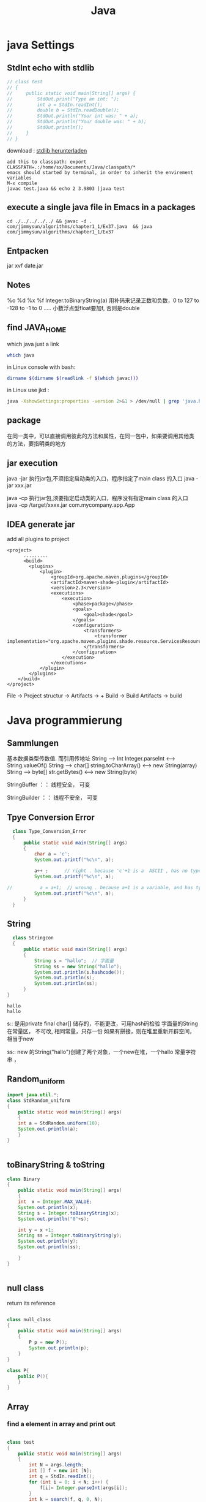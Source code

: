 #+TITLE: Java
#+OPTIONS: num:t
#+STARTUP: overview
#+EXPORT_FILE_NAME: /home/si/Dropbox/LiteraturPrograme/html/Java.html
#+PROPERTY: header-args :eval no-export
#+HTML_HEAD: <link rel="stylesheet" type="text/css" href="https://gongzhitaao.org/orgcss/org.css"/>
* java Settings
** StdInt echo with stdlib
#+begin_src java  :classname test
  // class test
  // {
  //     public static void main(String[] args) {
  //         StdOut.print("Type an int: ");
  //         int a = StdIn.readInt();
  //         double b = StdIn.readDouble();
  //         StdOut.println("Your int was: " + a);
  //         StdOut.println("Your double was: " + b);
  //         StdOut.println();
  //     }
  // }
#+end_src


download : [[https://introcs.cs.princeton.edu/java/stdlib/][stdlib herunterladen]]
#+begin_src 
add this to classpath: export CLASSPATH=.:/home/sx/Documents/Java/classpath/*
emacs should started by terminal, in order to inherit the envirement variables
M-x compile
javac test.java && echo 2 3.9803 |java test
#+end_src

** execute a single java file  in Emacs in a packages 
#+BEGIN_SRC 
cd ./../../../../ && javac -d . com/jimmysun/algorithms/chapter1_1/Ex37.java  && java com/jimmysun/algorithms/chapter1_1/Ex37
#+END_SRC 
** Entpacken
jar xvf date.jar
** Notes
%o %d %x %f Integer.toBinaryString(a)
用补码来记录正数和负数，0 to 127 to -128 to -1 to 0 .....
小数浮点型float要加f, 否则是double

** find JAVA_HOME
which java just a link
#+begin_src sh
which java 
#+end_src

#+RESULTS:
: /usr/lib/jvm/java-11-openjdk-amd64/bin/java

in Linux console with bash:
#+begin_src sh
dirname $(dirname $(readlink -f $(which javac)))
#+end_src

#+RESULTS:
: /usr/lib/jvm/java-11-openjdk-amd64


in Linux use jkd :
#+begin_src sh
java -XshowSettings:properties -version 2>&1 > /dev/null | grep 'java.home'
#+end_src

#+RESULTS:
: java.home = /usr/lib/jvm/java-11-openjdk-amd64

** package 
在同一类中，可以直接调用彼此的方法和属性，在同一包中，如果要调用其他类
的方法，要指明类的地方
** jar execution
java -jar 执行jar包,不须指定启动类的入口，程序指定了main class 的入口
java -jar  xxx.jar

java -cp  执行jar包,须要指定启动类的入口，程序没有指定main class 的入口
java -cp /target/xxxx.jar  com.mycompany.app.App

** IDEA generate jar 
add all plugins to project
#+begin_src
<project>
      .........
      <build>
        <plugins>
            <plugin>
                <groupId>org.apache.maven.plugins</groupId>
                <artifactId>maven-shade-plugin</artifactId>
                <version>2.3</version>
                <executions>
                    <execution>
                        <phase>package</phase>
                        <goals>
                            <goal>shade</goal>
                        </goals>
                        <configuration>
                            <transformers>
                                <transformer implementation="org.apache.maven.plugins.shade.resource.ServicesResourceTransformer"/>
                            </transformers>
                        </configuration>
                    </execution>
                </executions>
            </plugin>
        </plugins>
    </build>
</project>
#+end_src

File -> Project structur -> Artifacts -> +
Build -> Build Artifacts -> build

* Java programmierung
** Sammlungen
基本数据类型传数值. 而引用传地址
String --> Int
Integer.parseInt <---> String.valueOf()
String --> char[]
string.toCharArray() <--->  new String(array)
String --> byte[]
str.getBytes()    <----> new String(byte)

StringBuffer ：： 线程安全， 可变

StringBuilder ：： 线程不安全， 可变

** Tpye Conversion Error
#+BEGIN_SRC java :classname Type_Conversion_Error :results output
  class Type_Conversion_Error
  {
      public static void main(String[] args)
      {
          char a = 'c';
          System.out.printf("%c\n", a);

          a++ ;      // right . because 'c'+1 is a  ASCII , has no type
          System.out.printf("%c\n", a);

//          a = a+1;  // wroung . because a+1 is a variable, and has type
          System.out.printf("%c\n", a);
      }
  }
#+END_SRC

#+RESULTS:
: c
: d
: d


** String
#+begin_src java  :classname Stringcon :results output :exports both
    class Stringcon
    {
        public static void main(String[] args)
        {
            String s = "hallo";  // 字面量
            String ss = new String("hallo");
            System.out.println(s.hashcode());
            System.out.println(s);
            System.out.println(ss);
        }
  }
#+end_src

#+RESULTS:
: hallo
: hallo

s:: 
是用private final char[] 储存的，不能更改，可用hash码检验
字面量的String在常量区， 不可改, 相同常量，只存一份
如果有拼接，则在堆里重新开辟空间，相当于new

ss:: 
new 的String("hallo")创建了两个对象，一个new在堆，一个hallo 常量字符串 ，

** Random_uniform
#+BEGIN_SRC java :classname StdRandom_uniform :results output
import java.util.*;
class StdRandom_uniform
{
    public static void main(String[] args)
    {
	int a = StdRandom.uniform(10);
	System.out.println(a);
    }
}


#+END_SRC

#+RESULTS:

** toBinaryString & toString
#+BEGIN_SRC java :classname Binary :results output
class Binary
{
    public static void main(String[] args)
    {
	int  x = Integer.MAX_VALUE;
	System.out.println(x);
	String s = Integer.toBinaryString(x);
	System.out.println("0"+s);

	int y = x +1;	
	String ss = Integer.toBinaryString(y);	
	System.out.println(y);
	System.out.println(ss);

    }
}


#+END_SRC

#+RESULTS:
: 2147483647
: 01111111111111111111111111111111
: -2147483648
: 10000000000000000000000000000000
** null class 
return its reference
#+BEGIN_SRC java :classname null_class :results output

class null_class
{
    public static void main(String[] args)
    {
        P p = new P();
        System.out.println(p);
    }
}

class P{
    public P(){
    }
}

#+END_SRC

#+RESULTS:
: P@d716361

** Array
*** find a element in array and print out

#+BEGIN_SRC java  :results output :classname test

  class test
  {
      public static void main(String[] args)
      {
          int N = args.length;
          int [] f = new int [N];	
          int q = StdIn.readInt();
          for (int i = 0; i < N; i++) {
              f[i]= Integer.parseInt(args[i]);
          }
          int k = search(f, q, 0, N);
          System.out.println("the search is " + k);
      }
      public static int search(int [] f, int q, int lo, int hi){
          if (lo >= hi) {
              return -1;
          }
          int mid = (lo + hi)/2;	
          int median = f[mid];
          if (q > median) {
              return search(f, q, mid+1, hi);
          }else if (q < median) {
              return search(f, q, lo, mid-1);
          }else{
              System.out.println(f[mid]);
              return f[mid];
          }
      }
  }

#+END_SRC

#+RESULTS:

*** clone array
#+BEGIN_SRC java  :classname copyarray :results output  
  class copyarray
  {
      public int n;  
      public int [] a1 = new int [n] ;
      public int [] a2 = new int [n];
      public static void main(String[] args)
      {
          int [] a = {1,2,3,4,5,6,7};
          copyarray array = new copyarray(a);
          array.show();
      }

      public copyarray(int [] array){
          this.n = array.length;
          this.a1 = array;
          this.a2 = (int []) array.clone();
      }

      public void show(){
          for (int i = 0; i < a1.length; i++) {
              System.out.printf(a1[i]+" ");
          }
          System.out.println();

          a1[0] =0;
          System.out.println("only change the first element of a1");
          for (int i = 0; i < a1.length; i++) {
              System.out.printf(a1[i]+" ");
          }
          System.out.println();
	
          System.out.println("a2 will still the same");
          for (int i = 0; i < a2.length; i++) {
              System.out.printf(a2[i]+" ");
          }
      }
  }

#+END_SRC

#+RESULTS:
: 1 2 3 4 5 6 7 
: only change the first element of a1
: 0 2 3 4 5 6 7 
: a2 will still the same
: 1 2 3 4 5 6 7 

*** generate a random array
#+BEGIN_SRC java  :classname rarray
import java.util.*;
class rarray
{
    public static void main(String[] args)
    {

	int n = Integer.parseInt(args[0]);
	int array [] = randomarray(n);

    }

    static int [] randomarray(int n){
	int array [] = new int [n];
	for (int i = 0; i < n; i++) {
	    array[i] = i;
	}

	Random r = new Random();

	for (int i = 0; i < n; i++) {
	    int a = r.nextInt(n-i);
	    int tmp = array[n-i-1];
	    array[n-i-1]= array[a];
	    array[a] = tmp;
	}

	for (int i = 0; i < n; i++) {
	    System.out.printf(array[i] + " ");
	}

	return array;
    }
}



#+END_SRC

*** 2Darray of class Instance
#+BEGIN_SRC java :classname multiDiaClass :results output
  class multiDiaClass
  {
      public static void main(String[] args) 
      {
          Emp [][] emp = new Emp[3][3];
          for (int i = 0; i < 3; i++) {
              for (int j = 0; j < 3; j++) {
                  emp[i][j] = new Emp();
                  System.out.println(emp[i][j].toString());
              }
          }
      }
  }
  class Emp{
      static int n = 0;

      public Emp(){
          this.n = n;
          n++;
      }

      public String toString(){
          return "In this class  n is " + this.n + " ";
      }
  }

#+END_SRC

#+RESULTS:
: In this class  n is 1 
: In this class  n is 2 
: In this class  n is 3 
: In this class  n is 4 
: In this class  n is 5 
: In this class  n is 6 
: In this class  n is 7 
: In this class  n is 8 
: In this class  n is 9 
** 匿名类
在形参内，new 一个类，不用赋予引用名，并可以重写内部方法
** Annotation
修饰方法，可以有成员变量，default

元注解
| @Retention  | Source, Class, RunTime |
| @Target     | 确定可修饰的类型       |
| @Documented | 生成Javadoc文档        |

** HashMap
数组，链表，红黑树
1， 如果key的hash没有重复，则放入
2，如果hash有相同，比较key值，无重复也放入
3，如果key有重复，则改变该value

** Generic
对一个对象设定某一类别，确保类型安全

** Collections
比较与数组，优势很大
contains(obj) 会调用obj的equals方法，对于自定义的类，要重写该类的equals。
Iterator hasNext next()

** Lambda
实现了抽象方法（接口）的具体实例化

** equals and == 
== 对与基本类型，比较值，  对于引用类型来说是比较的是引用是否一样
equals 如无重写则和== 一样，如果重写，则按照重写，一般比较个特性内容是否一样

** 函数式接口
只有一个抽象方法，可以使用lambda简化很多。

** 方法引用
Lambda表达式的简化，
当对于Lambda表达式的操作已经有现成的实现方法后，调用此方法
1, 对象：：非静态方法（实例方法）
2, 类：： 静态方法
3, 类：：非静态方法
Cosumer 有唯一方法 accept()
Supplier有唯一方法 get()

** 比较
*** Comparable
要对自定义的类按照某个特性自然排序，
可以在该类中实现此接口，并重写CompareTo方法
返回 1, 0, -1

*** Comparator
特制某种临时的排序方式，可在
形参的类变量中用匿名类来重写Compare方法

** reflection 
动态的Reflction API
可以获得对象的任意内容，并加以操作
通过Class类类创建实例
getConstructor
getClardedMethod

用途：在运行时才决定的类创建，带有动态语言的特征

#+begin_src java
class test
{
    public static void main(String[] args) throws Exception
    {
		
	Class cls1 = String.class;
	System.out.println(cls1.hashCode());
	
	String s = "Hello";
	Class cls2 = s.getClass();
	System.out.println(cls2.hashCode());


	Class cls3 = Class.forName("java.lang.String");
	System.out.println(cls3.hashCode());
	
    }
}

#+end_src

** ArrayList
#+BEGIN_SRC java :classname ArrayListl :results output
  import java.util.ArrayList;
  class ArrayListl
  {
      public static void main(String[] args) 
      {
          ArrayList<String> list = new ArrayList<>();
          list.add("niahoma");
          System.out.println(list);

      }

  }

#+END_SRC

#+RESULTS:
: [niahoma]

** interface
需要被实现，以添加某些接口设定特定的功能
** abstract class 抽象类
抽象类中的抽象方法不能实现，只能申明，也不能实列化
只有在其子类中实现后，才能使用

可以用来作接口 
需要被继承，获得主体功能，但是可以被重写和添加自己需要的特定功能
如果有一个抽象方法未被重写，就只能保持为抽象类

** intern class 内部类
内部类可以访问外部类的成员和方法，反之不行
静态类要依靠外部类的实列化对象来实列化

** static class 静态类
可以直接实列化
也可以直接调用，例如Math.abs(-2)
** Stream
.Stream
.Parallelstream
stream.of
stream.interator
stream.generate
.filter
.limit
.skip
.distinct
.map
.flatMap
.sorted()
.sorted(lambda expression)
.anyMatch
.allMatch
.noneMatch
.findFirst
.findAny
.count
.min
.max
.ForEach()
.reduce()
** 多肽
*** 概念
父类引用指向子类实体对象
当调用时，如果指向的子类有相同名的方法，执行的是指向子类的方法
父类引用: 作形参      子类实体对象: 作实参

不适用于属性

*** 重写
编译时：
程序内，同函数名，不同输入变量
*** 重载
运行时：
类内，同方法名，不同输入变量
*** 重调
执行时：(invoke)
库内，同方法名，不同输入变量
toString

** IO 
*** file
字节流：图片，视频
字符流： 

** Stream

|--------------+---------------------------------+------------------------------|
| 抽象基类     | 节点流（文件流）                | mehthod                          |
| InputStream  | FileInputStream 非文本 字节流   | read(byte[] buffer)          |
| OutputStream | FileOutputStream  非文本 字节流 | write(byte [] buffer,0, len) |
| Reader       | FileReader 文本文件：字符流     | read(char [] cbuf)           |
| Writer       | FileWriter 文本文件：字符流     | write(char [] cbuf, 0, leng) |
|--------------+---------------------------------+------------------------------|

|--------------+----------------------+------------------------------|
| 抽象基类     | 缓冲流(处理流)       | mehthod                      |
| InputStream  | BufferedInputStream  | read(byte[] buffer)          |
| OutputStream | BufferedOutputStream | write(byte [] buffer,0, len) |
| Reader       | BufferedReader       | read(char [] cbuf)           |
| Writer       | BufferedWriter       | write(char [] cbuf, 0, len)  |
|--------------+----------------------+------------------------------|

With throws can't close the stream certainly, if the Exception 
occers after the open, it can't close it anymore
#+begin_src java :classname FileRead :results output :exports both
  import java.io.File;
  import java.io.FileReader;
  class FileRead
  {
      public static void main(String[] args) throws Exception
      {
          File file = new File("c.org");
          System.out.println(file.getAbsolutePath());

          // java.io.FileReader fr = new java.io.FileReader(new java.io.File("c.org"));
          //java.io.FileReader fr = new java.io.FileReader(file);
          FileReader fr = new FileReader(file);

          // int data = fr.read();
          // while(data != -1){
          //     System.out.print((char)data);
          //     data = fr.read();
          // }
          int data;
          while((data = fr.read()) != -1){
              System.out.print((char)data);
          }

          fr.close();
      }
  }

#+end_src

this the a great 
#+begin_src java :classname FileReadtry :results output :exports both
    import java.io.File;
    import java.io.FileReader;
    class FileReadtry
    {
        public static void main(String[] args)
        {
            FileReader fr = null;
            try {
                File file = new File("c.org");
                System.out.println(file.getAbsolutePath());
                fr = new FileReader(file);
                int data;
                while((data = fr.read()) != -1){
                    System.out.print((char)data);
                }
            }
            catch (Throwable e) {
                System.out.println("Error " + e.getMessage());
                e.printStackTrace();
            }finally{
                try {
                    if (fr != null)
                        fr.close();
                }
                catch (Throwable e) {
                    System.out.println("Error " + e.getMessage());
                    e.printStackTrace();
                }
            }
        }
    }

#+end_src

read with char[]
#+begin_src java :classname FileReadchar :results output :exports both
  import java.io.File;
  import java.io.FileReader;
  class FileReadchar
  {
      public static void main(String[] args)
      {
          FileReader fr = null;
          try {
              File file = new File("c.org");
              System.out.println(file.getAbsolutePath());
              fr = new FileReader(file);

              char [] cbuf = new char[10];
              int len;
              while((len = fr.read(cbuf)) != -1){
                  for (int i = 0; i < len; i++) {
                      System.out.print(cbuf[i]);
                  }
              }
          }
          catch (Throwable e) {
              System.out.println("Error " + e.getMessage());
              e.printStackTrace();
          }finally{
              try {
                  if (fr != null)
                      fr.close();
              }
              catch (Throwable e) {
                  System.out.println("Error " + e.getMessage());
                  e.printStackTrace();
              }
          }
      }
  }

#+end_src

** Josephus-Problem
#+begin_src java
// javac Josehus.java && java Josehus 10 8
//there are two difference methode, one is with count methode and one is recursive

import java.util.ArrayList;
import java.util.List;
import java.util.*;

class Josehus
{
    static int run = 0;     // to count weiter, again and agina
    static int dis = 0;    //how many time are the list thougth counted
    static int count = 1;   // how many element are finish

    public static void main(String[] args)
    {
	if (args.length != 2 ) {
	    System.out.println("please only give two agreements");
	    return ;
	}
	int length = Integer.parseInt(args[0]);
	int step = Integer.parseInt(args[1]);
	List jose1 = josePermutation(length, step);
	for (int i = 0; i < jose1.size(); i++) {
	    System.out.printf("%d ",jose1.get(i));
	}
    }
    static List josePermutation(int length, int step)
    {
    	int [] circle = new int [length];
    	for (int i = 0; i < length; i++) {
    	    circle[i] = i+1;
    	}
    	List<Integer> Folge = new ArrayList<Integer>();
    	do {
    	    if(circle[run%length] != 0)
    		{
    		    if ((run+1-dis)%step == 0) {
    			Folge.add(circle[run%length]);
    			count++;
    			circle[run%length] = 0;
    		    }
    		    run++;
    		    continue;
    		}
    	    run++;
    	    dis++;
    	} while (count <= length);
    	return Folge;
    }
}

#+end_src
* Interview java
** 1. JDK 和 JRE 有什么区别？

  #+BEGIN_SRC 
    JDK：Java Development Kit 的简称，Java 开发工具包，提供了 Java
    的开发环境和运行环境。
  #+END_SRC


  #+BEGIN_SRC
    JRE：Java Runtime Environment 的简称，Java 运行环境，为 Java
    的运行提供了所需环境。
  #+END_SRC

具体来说 JDK 其实包含了 JRE，同时还包含了编译 Java 源码的编译器
Javac，还包含了很多 Java 程序调试和分析的工具。简单来说：如果你需要运行
Java 程序，只需安装 JRE 就可以了，如果你需要编写 Java 程序，需要安装
JDK。

** 2. == 和 equals 的区别是什么？
**** *== 解读*

对于基本类型和引用类型 == 的作用效果是不同的，如下所示：
  #+BEGIN_SRC
    基本类型：比较的是值是否相同；

    引用类型：比较的是引用是否相同；
  #+END_SRC

代码示例：

#+begin_src java  :classname test01 :results output
  class test01
  {
      public static void main(String[] args)
      {

          String x = "string";

          String y = "string";

          String z = new String("string");

          System.out.println(x==y); /// true/

          System.out.println(x==z); /// false/

          System.out.println(x.equals(y)); /// true/

          System.out.println(x.equals(z)); /// true/

      }
  }

#+end_src

#+RESULTS:
: true
: false
: true
: true

代码解读：因为 x 和 y 指向的是同一个引用，所以 == 也是 true，而 new
String()方法则重写开辟了内存空间，所以 == 结果为 false，而 equals
比较的一直是值，所以结果都为 true。

**** *equals 解读*

equals 本质上就是 ==，只不过 String 和 Integer 等重写了 equals
方法，把它变成了值比较。看下面的代码就明白了。

首先来看默认情况下 equals 比较一个有相同值的对象，代码如下：
#+begin_src java :classname Cat :rresult output

  class   Cat  {

      public   Cat (String name) {

          this .name = name;

      }

      private  String name;

      public  String  getName () {

          return  name;

      }

      public   void   setName (String name) {

          this .name = name;

      }

  }

  Cat c1 =  new  Cat("王磊");

  Cat c2 =  new  Cat("王磊");

  System.out.println(c1.equals(c2)); /// false/

  //  输出结果出乎我们的意料，竟然是 false？这是怎么回事，看了 equals
  //  源码就知道了，源码如下：

      public   boolean   equals (Object obj) {

      return  ( this  == obj);

  }

  //    原来 equals 本质上就是 ==。

  //    那问题来了，两个相同值的 String 对象，为什么返回的是 true？代码如下：

  String s1 =  new  String("老王");

  String s2 =  new  String("老王");

  System.out.println(s1.equals(s2)); /// true/

  // 同样的，当我们进入 String 的 equals 方法，找到了答案，代码如下：

  public   boolean   equals (Object anObject) {
      if  ( this  == anObject) {
          return   true ;
      }
      if  (anObject  instanceof  String) {
          String anotherString = (String)anObject;
          int  n = value.length;
          if  (n == anotherString.value.length) {
              char  v1[] = value;
              char  v2[] = anotherString.value;
              int  i = 0;
              while  (n-- != 0) {
                  if  (v1[i] != v2[i])
                      return   false ;
                  i++;
              }
              return   true ;
          }
      }
      return   false ;
  }

#+end_src

原来是 String 重写了 Object 的 equals 方法，把引用比较改成了值比较。

*总结* ：== 对于基本类型来说是值比较，对于引用类型来说是比较的是引用；而
equals 默认情况下是引用比较，只是很多类重新了 equals 方法，比如
String、Integer 等把它变成了值比较，所以一般情况下 equals
比较的是值是否相等。

** 3. 两个对象的 hashCode() 相同，则 equals() 也一定为 true，对吗？

不对，两个对象的 hashCode() 相同，equals() 不一定 true。

代码示例：

#+begin_src  java

  String str1 = "通话";

  String str2 = "重地";

  System. out. println(String. format("str1：%d | str2：%d", str1.
                                      hashCode(),str2. hashCode()));

  System. out. println(str1. equals(str2));
#+end_src
执行的结果：

str1：1179395 | str2：1179395

false

代码解读：很显然“通话”和“重地”的 hashCode() 相同，然而 equals() 则为
false，因为在散列表中，hashCode()
相等即两个键值对的哈希值相等，然而哈希值相等，并不一定能得出键值对相等。

** 4. final 在 Java 中有什么作用？

- 

  #+BEGIN_SRC
    final 修饰的类叫最终类，该类不能被继承。
  #+END_SRC

- 

  #+BEGIN_SRC
    final 修饰的方法不能被重写。
  #+END_SRC

- 

  #+BEGIN_SRC
    final 修饰的变量叫常量，常量必须初始化，初始化之后值就不能被修改。
  #+END_SRC

** 5. Java 中的 Math. round(-1. 5) 等于多少？

等于 -1，因为在数轴上取值时，中间值（0.5）向右取整，所以正 0.5
是往上取整，负 0.5 是直接舍弃。

** 6. String 属于基础的数据类型吗？

String 不属于基础类型，基础类型有 8
种：byte、boolean、char、short、int、float、long、double，而 String
属于对象。

** 7. Java 中操作字符串都有哪些类？它们之间有什么区别？

操作字符串的类有：String、StringBuffer、StringBuilder。

String 和 StringBuffer、StringBuilder 的区别在于 String
声明的是不可变的对象，每次操作都会生成新的 String
对象，然后将指针指向新的 String 对象，而 StringBuffer、StringBuilder
可以在原有对象的基础上进行操作，所以在经常改变字符串内容的情况下最好不要使用
String。

StringBuffer 和 StringBuilder 最大的区别在于，StringBuffer
是线程安全的，而 StringBuilder 是非线程安全的，但 StringBuilder
的性能却高于 StringBuffer，所以在单线程环境下推荐使用
StringBuilder，多线程环境下推荐使用 StringBuffer。

** 8. String str="i"与 String str=new String("i")一样吗？

不一样，因为内存的分配方式不一样。String str="i"的方式，Java
虚拟机会将其分配到常量池中；而 String str=new String("i")
则会被分到堆内存中。

** 9. 如何将字符串反转？

使用 StringBuilder 或者 stringBuffer 的 reverse() 方法。

示例代码：
#+begin_src java

/// StringBuffer reverse/

StringBuffer stringBuffer = * new*  StringBuffer();

stringBuffer. append("abcdefg");

System. out. println(stringBuffer. reverse()); /// gfedcba/

/// StringBuilder reverse/

StringBuilder stringBuilder = * new*  StringBuilder();

stringBuilder. append("abcdefg");

System. out. println(stringBuilder. reverse()); /// gfedcba/

#+end_src

** 10. String 类的常用方法都有那些？

- 

  #+BEGIN_SRC
    indexOf()：返回指定字符的索引。
  #+END_SRC

- 

  #+BEGIN_SRC
    charAt()：返回指定索引处的字符。
  #+END_SRC

- 

  #+BEGIN_SRC
    replace()：字符串替换。
  #+END_SRC

- 

  #+BEGIN_SRC
    trim()：去除字符串两端空白。
  #+END_SRC

- 

  #+BEGIN_SRC
    split()：分割字符串，返回一个分割后的字符串数组。
  #+END_SRC

- 

  #+BEGIN_SRC
    getBytes()：返回字符串的 byte 类型数组。
  #+END_SRC

- 

  #+BEGIN_SRC
    length()：返回字符串长度。
  #+END_SRC

- 

  #+BEGIN_SRC
    toLowerCase()：将字符串转成小写字母。
  #+END_SRC

- 

  #+BEGIN_SRC
    toUpperCase()：将字符串转成大写字符。
  #+END_SRC

- 

  #+BEGIN_SRC
    substring()：截取字符串。
  #+END_SRC

- 

  #+BEGIN_SRC
    equals()：字符串比较。
  #+END_SRC

** 11. 抽象类必须要有抽象方法吗？

不需要，抽象类不一定非要有抽象方法。

示例代码：

#+begin_src java
  abstract     class     Cat   {

      public     static     void     sayHi  () {

          System. out. println("hi~");

      }

  }

#+end_src

上面代码，抽象类并没有抽象方法但完全可以正常运行。

** 12. 普通类和抽象类有哪些区别？

- 

  #+BEGIN_SRC
    普通类不能包含抽象方法，抽象类可以包含抽象方法。
  #+END_SRC

- 

  #+BEGIN_SRC
    抽象类不能直接实例化，普通类可以直接实例化。
  #+END_SRC

** 13. 抽象类能使用 final 修饰吗？

不能，定义抽象类就是让其他类继承的，如果定义为 final
该类就不能被继承，这样彼此就会产生矛盾，所以 final
不能修饰抽象类，如下图所示，编辑器也会提示错误信息：

** 14. 接口和抽象类有什么区别？

- 

  #+BEGIN_SRC
    实现：抽象类的子类使用 extends 来继承；接口必须使用 implements
    来实现接口。
  #+END_SRC

- 

  #+BEGIN_SRC
    构造函数：抽象类可以有构造函数；接口不能有。
  #+END_SRC

- 

  #+BEGIN_SRC
    实现数量：类可以实现很多个接口；但是只能继承一个抽象类。
  #+END_SRC

- 

  #+BEGIN_SRC
    访问修饰符：接口中的方法默认使用 public
    修饰；抽象类中的方法可以是任意访问修饰符。
  #+END_SRC

** 15. Java 中 IO 流分为几种？

按功能来分：输入流（input）、输出流（output）。

按类型来分：字节流和字符流。

字节流和字符流的区别是：字节流按 8位传输以字节为单位输入输出数据，

字符流按 16位传输以字符为单位输入输出数据。

** 16. BIO、NIO、AIO 有什么区别？

- 

  #+BEGIN_SRC
    BIO：Block IO 同步阻塞式 IO，就是我们平常使用的传统
    IO，它的特点是模式简单使用方便，并发处理能力低。
  #+END_SRC

- 

  #+BEGIN_SRC
    NIO：Non IO 同步非阻塞 IO，是传统 IO 的升级，客户端和服务器端通过
    Channel（通道）通讯，实现了多路复用。
  #+END_SRC

- 

  #+BEGIN_SRC
    AIO：Asynchronous IO 是 NIO 的升级，也叫 NIO2，实现了异步非堵塞 IO
    ，异步 IO 的操作基于事件和回调机制。
  #+END_SRC

** 17. Files的常用方法都有哪些？

- 

  #+BEGIN_SRC
    Files. exists()：检测文件路径是否存在。
  #+END_SRC

- 

  #+BEGIN_SRC
    Files. createFile()：创建文件。
  #+END_SRC

- 

  #+BEGIN_SRC
    Files. createDirectory()：创建文件夹。
  #+END_SRC

- 

  #+BEGIN_SRC
    Files. delete()：删除一个文件或目录。
  #+END_SRC

- 

  #+BEGIN_SRC
    Files. copy()：复制文件。
  #+END_SRC

- 

  #+BEGIN_SRC
    Files. move()：移动文件。
  #+END_SRC

- 

  #+BEGIN_SRC
    Files. size()：查看文件个数。
  #+END_SRC

- 

  #+BEGIN_SRC
    Files. read()：读取文件。
  #+END_SRC

- 

  #+BEGIN_SRC
    Files. write()：写入文件。
  #+END_SRC

容器

** 18. Java 容器都有哪些？

Java 容器分为 Collection 和 Map 两大类，其下又有很多子类，如下所示：

- 

  #+BEGIN_SRC
    Collection
  #+END_SRC

- 

  #+BEGIN_SRC
    List
  #+END_SRC

  - 

    #+BEGIN_SRC
      ArrayList
    #+END_SRC

  - 

    #+BEGIN_SRC
      LinkedList
    #+END_SRC

  - 

    #+BEGIN_SRC
      Vector
    #+END_SRC

  - 

    #+BEGIN_SRC
      Stack
    #+END_SRC

- 

  #+BEGIN_SRC
    Set
  #+END_SRC

  - 

    #+BEGIN_SRC
      HashSet
    #+END_SRC

  - 

    #+BEGIN_SRC
      LinkedHashSet
    #+END_SRC

  - 

    #+BEGIN_SRC
      TreeSet
    #+END_SRC

- 

  #+BEGIN_SRC
    Map
  #+END_SRC

- 

  #+BEGIN_SRC
    HashMap
  #+END_SRC

  - 

    #+BEGIN_SRC
      LinkedHashMap
    #+END_SRC

- 

  #+BEGIN_SRC
    TreeMap
  #+END_SRC

- 

  #+BEGIN_SRC
    ConcurrentHashMap
  #+END_SRC

- 

  #+BEGIN_SRC
    Hashtable
  #+END_SRC

** 19. Collection 和 Collections 有什么区别？

- 

  #+BEGIN_SRC
    Collection
    是一个集合接口，它提供了对集合对象进行基本操作的通用接口方法，所有集合都是它的子类，比如
    List、Set 等。
  #+END_SRC

- 

  #+BEGIN_SRC
    Collections
    是一个包装类，包含了很多静态方法，不能被实例化，就像一个工具类，比如提供的排序方法：
    Collections. sort(list)。
  #+END_SRC

** 20. List、Set、Map 之间的区别是什么？

List、Set、Map
的区别主要体现在两个方面：元素是否有序、是否允许元素重复。

三者之间的区别，如下表：

** 21. HashMap 和 Hashtable 有什么区别？

- 

  #+BEGIN_SRC
    存储：HashMap 运行 key 和 value 为 null，而 Hashtable 不允许。
  #+END_SRC

- 

  #+BEGIN_SRC
    线程安全：Hashtable 是线程安全的，而 HashMap 是非线程安全的。
  #+END_SRC

- 

  #+BEGIN_SRC
    推荐使用：在 Hashtable 的类注释可以看到，Hashtable
    是保留类不建议使用，推荐在单线程环境下使用 HashMap
    替代，如果需要多线程使用则用 ConcurrentHashMap 替代。
  #+END_SRC

** 22. 如何决定使用 HashMap 还是 TreeMap？

对于在 Map 中插入、删除、定位一个元素这类操作，HashMap
是最好的选择，因为相对而言 HashMap 的插入会更快，但如果你要对一个 key
集合进行有序的遍历，那 TreeMap 是更好的选择。

** 23. 说一下 HashMap 的实现原理？

HashMap 基于 Hash 算法实现的，我们通过
put(key,value)存储，get(key)来获取。当传入 key 时，HashMap 会根据 key.
hashCode() 计算出 hash 值，根据 hash 值将 value 保存在 bucket
里。当计算出的 hash 值相同时，我们称之为 hash 冲突，HashMap
的做法是用链表和红黑树存储相同 hash 值的 value。当 hash
冲突的个数比较少时，使用链表否则使用红黑树。

** 24. 说一下 HashSet 的实现原理？

HashSet 是基于 HashMap 实现的，HashSet 底层使用 HashMap
来保存所有元素，因此 HashSet 的实现比较简单，相关 HashSet
的操作，基本上都是直接调用底层 HashMap 的相关方法来完成，HashSet
不允许重复的值。

** 25. ArrayList 和 LinkedList 的区别是什么？

- 

  #+BEGIN_SRC
    数据结构实现：ArrayList 是动态数组的数据结构实现，而 LinkedList
    是双向链表的数据结构实现。
  #+END_SRC

- 

  #+BEGIN_SRC
    随机访问效率：ArrayList 比 LinkedList 在随机访问的时候效率要高，因为
    LinkedList 是线性的数据存储方式，所以需要移动指针从前往后依次查找。
  #+END_SRC

- 

  #+BEGIN_SRC
    增加和删除效率：在非首尾的增加和删除操作，LinkedList 要比 ArrayList
    效率要高，因为 ArrayList 增删操作要影响数组内的其他数据的下标。
  #+END_SRC

综合来说，在需要频繁读取集合中的元素时，更推荐使用
ArrayList，而在插入和删除操作较多时，更推荐使用 LinkedList。

26. 如何实现数组和 List 之间的转换？

- 

  #+BEGIN_SRC
    数组转 List：使用 Arrays. asList(array) 进行转换。
  #+END_SRC

- 

  #+BEGIN_SRC
    List 转数组：使用 List 自带的 toArray() 方法。
  #+END_SRC

代码示例：

/// list to array/

List<String> list = * new*  ArrayList<String>();

list. add("王磊");

list. add("的博客");

list. toArray();

/// array to list/

String[] array = * new*  String[]{"王磊","的博客"};

Arrays. asList(array);

** 27. ArrayList 和 Vector 的区别是什么？

- 

  #+BEGIN_SRC
    线程安全：Vector 使用了 Synchronized
    来实现线程同步，是线程安全的，而 ArrayList 是非线程安全的。
  #+END_SRC

- 

  #+BEGIN_SRC
    性能：ArrayList 在性能方面要优于 Vector。
  #+END_SRC

- 

  #+BEGIN_SRC
    扩容：ArrayList 和 Vector 都会根据实际的需要动态的调整容量，只不过在
    Vector 扩容每次会增加 1 倍，而 ArrayList 只会增加 50%。
  #+END_SRC

** 28. Array 和 ArrayList 有何区别？

- 

  #+BEGIN_SRC
    Array 可以存储基本数据类型和对象，ArrayList 只能存储对象。
  #+END_SRC

- 

  #+BEGIN_SRC
    Array 是指定固定大小的，而 ArrayList 大小是自动扩展的。
  #+END_SRC

- 

  #+BEGIN_SRC
    Array 内置方法没有 ArrayList 多，比如 addAll、removeAll、iteration
    等方法只有 ArrayList 有。
  #+END_SRC

** 29. 在 Queue 中 poll()和 remove()有什么区别？

- 

  #+BEGIN_SRC
    相同点：都是返回第一个元素，并在队列中删除返回的对象。
  #+END_SRC

- 

  #+BEGIN_SRC
    不同点：如果没有元素 poll()会返回 null，而 remove()会直接抛出
    NoSuchElementException 异常。
  #+END_SRC

代码示例：

Queue<String> queue = * new*  LinkedList<String>();

queue. offer("string"); /// add/

System. out. println(queue. poll());

System. out. println(queue. remove());

System. out. println(queue. size());

** 30. 哪些集合类是线程安全的？

Vector、Hashtable、Stack 都是线程安全的，而像 HashMap
则是非线程安全的，不过在 JDK 1.5 之后随着 Java. util. concurrent
并发包的出现，它们也有了自己对应的线程安全类，比如 HashMap
对应的线程安全类就是 ConcurrentHashMap。

** 31. 迭代器 Iterator 是什么？

Iterator 接口提供遍历任何 Collection 的接口。我们可以从一个 Collection
中使用迭代器方法来获取迭代器实例。迭代器取代了 Java 集合框架中的
Enumeration，迭代器允许调用者在迭代过程中移除元素。

** 32. Iterator 怎么使用？有什么特点？

Iterator 使用代码如下：

List<String> list = * new*  ArrayList<>();

Iterator<String> it = list. iterator();

 while* (it. hasNext()){

String obj = it. next();

System. out. println(obj);

}

Iterator
的特点是更加安全，因为它可以确保，在当前遍历的集合元素被更改的时候，就会抛出
ConcurrentModificationException 异常。

** 33. Iterator 和 ListIterator 有什么区别？

- 

  #+BEGIN_SRC
    Iterator 可以遍历 Set 和 List 集合，而 ListIterator 只能遍历 List。
  #+END_SRC

- 

  #+BEGIN_SRC
    Iterator 只能单向遍历，而 ListIterator 可以双向遍历（向前/后遍历）。
  #+END_SRC

- 

  #+BEGIN_SRC
    ListIterator 从 Iterator
    接口继承，然后添加了一些额外的功能，比如添加一个元素、替换一个元素、获取前面或后面元素的索引位置。
  #+END_SRC

** 34. 怎么确保一个集合不能被修改？

可以使用 Collections. unmodifiableCollection(Collection c)
方法来创建一个只读集合，这样改变集合的任何操作都会抛出 Java. lang.
UnsupportedOperationException 异常。

示例代码如下：

List<String> list = * new*  ArrayList<>();

list. add("x");

Collection<String> clist = Collections. unmodifiableCollection(list);

clist. add("y"); /// 运行时此行报错/

System. out. println(list. size());

多线程

** 35. 并行和并发有什么区别？

- 

  #+BEGIN_SRC
    并行：多个处理器或多核处理器同时处理多个任务。
  #+END_SRC

- 

  #+BEGIN_SRC
    并发：多个任务在同一个 CPU
    核上，按细分的时间片轮流(交替)执行，从逻辑上来看那些任务是同时执行。
  #+END_SRC

如下图：

[[file:media/image4.png]]

并发 = 两个队列和一台咖啡机。

并行 = 两个队列和两台咖啡机。

** 36. 线程和进程的区别？

一个程序下至少有一个进程，一个进程下至少有一个线程，一个进程下也可以有多个线程来增加程序的执行速度。

37. 守护线程是什么？

守护线程是运行在后台的一种特殊进程。它独立于控制终端并且周期性地执行某种任务或等待处理某些发生的事件。在
Java 中垃圾回收线程就是特殊的守护线程。

** 38. 创建线程有哪几种方式？

创建线程有三种方式：

- 

  #+BEGIN_SRC
    继承 Thread 重写 run 方法；
  #+END_SRC

- 

  #+BEGIN_SRC
    实现 Runnable 接口；
  #+END_SRC

- 

  #+BEGIN_SRC
    实现 Callable 接口。
  #+END_SRC

** 39. 说一下 runnable 和 callable 有什么区别？

runnable 没有返回值，callable 可以拿到有返回值，callable 可以看作是
runnable 的补充。

** 40. 线程有哪些状态？

线程的状态：

- 

  #+BEGIN_SRC
    NEW 尚未启动
  #+END_SRC

- 

  #+BEGIN_SRC
    RUNNABLE 正在执行中
  #+END_SRC

- 

  #+BEGIN_SRC
    BLOCKED 阻塞的（被同步锁或者IO锁阻塞）
  #+END_SRC

- 

  #+BEGIN_SRC
    WAITING 永久等待状态
  #+END_SRC

- 

  #+BEGIN_SRC
    TIMED\_WAITING 等待指定的时间重新被唤醒的状态
  #+END_SRC

- 

  #+BEGIN_SRC
    TERMINATED 执行完成
  #+END_SRC

** 41. sleep() 和 wait() 有什么区别？

- 

  #+BEGIN_SRC
    类的不同：sleep() 来自 Thread，wait() 来自 Object。
  #+END_SRC

- 

  #+BEGIN_SRC
    释放锁：sleep() 不释放锁；wait() 释放锁。
  #+END_SRC

- 

  #+BEGIN_SRC
    用法不同：sleep() 时间到会自动恢复；wait() 可以使用
    notify()/notifyAll()直接唤醒。
  #+END_SRC

** 42. notify()和 notifyAll()有什么区别？

notifyAll()会唤醒所有的线程，notify()之后唤醒一个线程。notifyAll()
调用后，会将全部线程由等待池移到锁池，然后参与锁的竞争，竞争成功则继续执行，如果不成功则留在锁池等待锁被释放后再次参与竞争。而
notify()只会唤醒一个线程，具体唤醒哪一个线程由虚拟机控制。

** 43. 线程的 run() 和 start() 有什么区别？

start() 方法用于启动线程，run() 方法用于执行线程的运行时代码。run()
可以重复调用，而 start() 只能调用一次。

** 44. 创建线程池有哪几种方式？

线程池创建有七种方式，最核心的是最后一种：

- 

  #+BEGIN_SRC
    newSingleThreadExecutor()：它的特点在于工作线程数目被限制为
    1，操作一个无界的工作队列，所以它保证了所有任务的都是被顺序执行，最多会有一个任务处于活动状态，并且不允许使用者改动线程池实例，因此可以避免其改变线程数目；
  #+END_SRC

- 

  #+BEGIN_SRC
    newCachedThreadPool()：它是一种用来处理大量短时间工作任务的线程池，具有几个鲜明特点：它会试图缓存线程并重用，当无缓存线程可用时，就会创建新的工作线程；如果线程闲置的时间超过
    60
    秒，则被终止并移出缓存；长时间闲置时，这种线程池，不会消耗什么资源。其内部使用
    SynchronousQueue 作为工作队列；
  #+END_SRC

- 

  #+BEGIN_SRC
    newFixedThreadPool(int
    nThreads)：重用指定数目（nThreads）的线程，其背后使用的是无界的工作队列，任何时候最多有
    nThreads
    个工作线程是活动的。这意味着，如果任务数量超过了活动队列数目，将在工作队列中等待空闲线程出现；如果有工作线程退出，将会有新的工作线程被创建，以补足指定的数目
    nThreads；
  #+END_SRC

- 

  #+BEGIN_SRC
    newSingleThreadScheduledExecutor()：创建单线程池，返回
    ScheduledExecutorService，可以进行定时或周期性的工作调度；
  #+END_SRC

- 

  #+BEGIN_SRC
    newScheduledThreadPool(int
    corePoolSize)：和newSingleThreadScheduledExecutor()类似，创建的是个
    ScheduledExecutorService，可以进行定时或周期性的工作调度，区别在于单一工作线程还是多个工作线程；
  #+END_SRC

- 

  #+BEGIN_SRC
    newWorkStealingPool(int
    parallelism)：这是一个经常被人忽略的线程池，Java 8
    才加入这个创建方法，其内部会构建ForkJoinPool，利用Work-Stealing算法，并行地处理任务，不保证处理顺序；
  #+END_SRC

- 

  #+BEGIN_SRC
    ThreadPoolExecutor()：是最原始的线程池创建，上面1-3创建方式都是对ThreadPoolExecutor的封装。
  #+END_SRC

** 45. 线程池都有哪些状态？

- 

  #+BEGIN_SRC
    RUNNING：这是最正常的状态，接受新的任务，处理等待队列中的任务。
  #+END_SRC

- 

  #+BEGIN_SRC
    SHUTDOWN：不接受新的任务提交，但是会继续处理等待队列中的任务。
  #+END_SRC

- 

  #+BEGIN_SRC
    STOP：不接受新的任务提交，不再处理等待队列中的任务，中断正在执行任务的线程。
  #+END_SRC

- 

  #+BEGIN_SRC
    TIDYING：所有的任务都销毁了，workCount 为 0，线程池的状态在转换为
    TIDYING 状态时，会执行钩子方法 terminated()。
  #+END_SRC

- 

  #+BEGIN_SRC
    TERMINATED：terminated()方法结束后，线程池的状态就会变成这个。
  #+END_SRC

** 46. 线程池中 submit() 和 execute() 方法有什么区别？

- 

  #+BEGIN_SRC
    execute()：只能执行 Runnable 类型的任务。
  #+END_SRC

- 

  #+BEGIN_SRC
    submit()：可以执行 Runnable 和 Callable 类型的任务。
  #+END_SRC

Callable 类型的任务可以获取执行的返回值，而 Runnable 执行无返回值。

** 47. 在 Java 程序中怎么保证多线程的运行安全？

- 

  #+BEGIN_SRC
    方法一：使用安全类，比如 Java. util. concurrent 下的类。
  #+END_SRC

- 

  #+BEGIN_SRC
    方法二：使用自动锁 synchronized。
  #+END_SRC

- 

  #+BEGIN_SRC
    方法三：使用手动锁 Lock。
  #+END_SRC

手动锁 Java 示例代码如下：

Lock lock = * new*  ReentrantLock();

lock. lock();

*try*  {

System. out. println("获得锁");

} * catch*  (Exception e) {

/// TODO: handle exception/

} * finally*  {

System. out. println("释放锁");

lock. unlock();

}

** 48. 多线程中 synchronized 锁升级的原理是什么？

synchronized 锁升级原理：在锁对象的对象头里面有一个 threadid
字段，在第一次访问的时候 threadid 为空，jvm 让其持有偏向锁，并将
threadid 设置为其线程 id，再次进入的时候会先判断 threadid 是否与其线程
id
一致，如果一致则可以直接使用此对象，如果不一致，则升级偏向锁为轻量级锁，通过自旋循环一定次数来获取锁，执行一定次数之后，如果还没有正常获取到要使用的对象，此时就会把锁从轻量级升级为重量级锁，此过程就构成了
synchronized 锁的升级。

锁的升级的目的：锁升级是为了减低了锁带来的性能消耗。在 Java 6 之后优化
synchronized
的实现方式，使用了偏向锁升级为轻量级锁再升级到重量级锁的方式，从而减低了锁带来的性能消耗。

** 49. 什么是死锁？

当线程 A 持有独占锁a，并尝试去获取独占锁 b 的同时，线程 B 持有独占锁
b，并尝试获取独占锁 a 的情况下，就会发生 AB
两个线程由于互相持有对方需要的锁，而发生的阻塞现象，我们称为死锁。

** 50. 怎么防止死锁？

- 

  #+BEGIN_SRC
    尽量使用 tryLock(long timeout, TimeUnit
    unit)的方法(ReentrantLock、ReentrantReadWriteLock)，设置超时时间，超时可以退出防止死锁。
  #+END_SRC

- 

  #+BEGIN_SRC
    尽量使用 Java. util. concurrent 并发类代替自己手写锁。
  #+END_SRC

- 

  #+BEGIN_SRC
    尽量降低锁的使用粒度，尽量不要几个功能用同一把锁。
  #+END_SRC

- 

  #+BEGIN_SRC
    尽量减少同步的代码块。
  #+END_SRC

** 51. ThreadLocal 是什么？有哪些使用场景？

ThreadLocal
为每个使用该变量的线程提供独立的变量副本，所以每一个线程都可以独立地改变自己的副本，而不会影响其它线程所对应的副本。

ThreadLocal 的经典使用场景是数据库连接和 session 管理等。

** 52. 说一下 synchronized 底层实现原理？

synchronized 是由一对 monitorenter/monitorexit 指令实现的，monitor
对象是同步的基本实现单元。在 Java 6 之前，monitor
的实现完全是依靠操作系统内部的互斥锁，因为需要进行用户态到内核态的切换，所以同步操作是一个无差别的重量级操作，性能也很低。但在
Java 6 的时候，Java 虚拟机 对此进行了大刀阔斧地改进，提供了三种不同的
monitor 实现，也就是常说的三种不同的锁：偏向锁（Biased
Locking）、轻量级锁和重量级锁，大大改进了其性能。

** 53. synchronized 和 volatile 的区别是什么？

- 

  #+BEGIN_SRC
    volatile 是变量修饰符；synchronized 是修饰类、方法、代码段。
  #+END_SRC

- 

  #+BEGIN_SRC
    volatile 仅能实现变量的修改可见性，不能保证原子性；而 synchronized
    则可以保证变量的修改可见性和原子性。
  #+END_SRC

- 

  #+BEGIN_SRC
    volatile 不会造成线程的阻塞；synchronized 可能会造成线程的阻塞。
  #+END_SRC

** 54. synchronized 和 Lock 有什么区别？

- 

  #+BEGIN_SRC
    synchronized 可以给类、方法、代码块加锁；而 lock 只能给代码块加锁。
  #+END_SRC

- 

  #+BEGIN_SRC
    synchronized
    不需要手动获取锁和释放锁，使用简单，发生异常会自动释放锁，不会造成死锁；而
    lock 需要自己加锁和释放锁，如果使用不当没有
    unLock()去释放锁就会造成死锁。
  #+END_SRC

- 

  #+BEGIN_SRC
    通过 Lock 可以知道有没有成功获取锁，而 synchronized 却无法办到。
  #+END_SRC

** 55. synchronized 和 ReentrantLock 区别是什么？

synchronized 早期的实现比较低效，对比
ReentrantLock，大多数场景性能都相差较大，但是在 Java 6 中对 synchronized
进行了非常多的改进。

主要区别如下：

- 

  #+BEGIN_SRC
    ReentrantLock 使用起来比较灵活，但是必须有释放锁的配合动作；
  #+END_SRC

- 

  #+BEGIN_SRC
    ReentrantLock 必须手动获取与释放锁，而 synchronized
    不需要手动释放和开启锁；
  #+END_SRC

- 

  #+BEGIN_SRC
    ReentrantLock 只适用于代码块锁，而 synchronized
    可用于修饰方法、代码块等。
  #+END_SRC

** 56. 说一下 atomic 的原理？

atomic 主要利用 CAS (Compare And Wwap) 和 volatile 和 native
方法来保证原子操作，从而避免 synchronized 的高开销，执行效率大为提升。

反射

** 57. 什么是反射？

反射是在运行状态中，对于任意一个类，都能够知道这个类的所有属性和方法；对于任意一个对象，都能够调用它的任意一个方法和属性；这种动态获取的信息以及动态调用对象的方法的功能称为
Java 语言的反射机制。

** 58. 什么是 Java 序列化？什么情况下需要序列化？

Java
序列化是为了保存各种对象在内存中的状态，并且可以把保存的对象状态再读出来。

以下情况需要使用 Java 序列化：

- 

  #+BEGIN_SRC
    想把的内存中的对象状态保存到一个文件中或者数据库中时候；
  #+END_SRC

- 

  #+BEGIN_SRC
    想用套接字在网络上传送对象的时候；
  #+END_SRC

- 

  #+BEGIN_SRC
    想通过RMI（远程方法调用）传输对象的时候。
  #+END_SRC

** 59. 动态代理是什么？有哪些应用？

动态代理是运行时动态生成代理类。

动态代理的应用有 spring aop、hibernate 数据查询、测试框架的后端
mock、rpc，Java注解对象获取等。

** 60. 怎么实现动态代理？

JDK 原生动态代理和 cglib 动态代理。JDK 原生动态代理是基于接口实现的，而
cglib 是基于继承当前类的子类实现的。

对象拷贝

** 61. 为什么要使用克隆？

克隆的对象可能包含一些已经修改过的属性，而 new
出来的对象的属性都还是初始化时候的值，所以当需要一个新的对象来保存当前对象的“状态”就靠克隆方法了。

** 62. 如何实现对象克隆？

- 

  #+BEGIN_SRC
    实现 Cloneable 接口并重写 Object 类中的 clone() 方法。
  #+END_SRC

- 

  #+BEGIN_SRC
    实现 Serializable
    接口，通过对象的序列化和反序列化实现克隆，可以实现真正的深度克隆。
  #+END_SRC

** 63. 深拷贝和浅拷贝区别是什么？

- 

  #+BEGIN_SRC
    浅克隆：当对象被复制时只复制它本身和其中包含的值类型的成员变量，而引用类型的成员对象并没有复制。
  #+END_SRC

- 

  #+BEGIN_SRC
    深克隆：除了对象本身被复制外，对象所包含的所有成员变量也将复制。
  #+END_SRC

Java Web

** 64. JSP 和 servlet 有什么区别？

JSP 是 servlet 技术的扩展，本质上就是 servlet 的简易方式。servlet 和 JSP
最主要的不同点在于，servlet 的应用逻辑是在 Java
文件中，并且完全从表示层中的 html 里分离开来，而 JSP 的情况是 Java 和
html 可以组合成一个扩展名为 JSP 的文件。JSP 侧重于视图，servlet
主要用于控制逻辑。

** 65. JSP 有哪些内置对象？作用分别是什么？

JSP 有 9 大内置对象：

- 

  #+BEGIN_SRC
    request：封装客户端的请求，其中包含来自 get 或 post 请求的参数；
  #+END_SRC

- 

  #+BEGIN_SRC
    response：封装服务器对客户端的响应；
  #+END_SRC

- 

  #+BEGIN_SRC
    pageContext：通过该对象可以获取其他对象；
  #+END_SRC

- 

  #+BEGIN_SRC
    session：封装用户会话的对象；
  #+END_SRC

- 

  #+BEGIN_SRC
    application：封装服务器运行环境的对象；
  #+END_SRC

- 

  #+BEGIN_SRC
    out：输出服务器响应的输出流对象；
  #+END_SRC

- 

  #+BEGIN_SRC
    config：Web 应用的配置对象；
  #+END_SRC

- 

  #+BEGIN_SRC
    page：JSP 页面本身（相当于 Java 程序中的 this）；
  #+END_SRC

- 

  #+BEGIN_SRC
    exception：封装页面抛出异常的对象。
  #+END_SRC

** 66. 说一下 JSP 的 4 种作用域？

- 

  #+BEGIN_SRC
    page：代表与一个页面相关的对象和属性。
  #+END_SRC

- 

  #+BEGIN_SRC
    request：代表与客户端发出的一个请求相关的对象和属性。一个请求可能跨越多个页面，涉及多个
    Web 组件；需要在页面显示的临时数据可以置于此作用域。
  #+END_SRC

- 

  #+BEGIN_SRC
    session：代表与某个用户与服务器建立的一次会话相关的对象和属性。跟某个用户相关的数据应该放在用户自己的
    session 中。
  #+END_SRC

- 

  #+BEGIN_SRC
    application：代表与整个 Web
    应用程序相关的对象和属性，它实质上是跨越整个 Web
    应用程序，包括多个页面、请求和会话的一个全局作用域。
  #+END_SRC

** 67. session 和 cookie 有什么区别？

- 

  #+BEGIN_SRC
    存储位置不同：session 存储在服务器端；cookie 存储在浏览器端。
  #+END_SRC

- 

  #+BEGIN_SRC
    安全性不同：cookie 安全性一般，在浏览器存储，可以被伪造和修改。
  #+END_SRC

- 

  #+BEGIN_SRC
    容量和个数限制：cookie 有容量限制，每个站点下的 cookie
    也有个数限制。
  #+END_SRC

- 

  #+BEGIN_SRC
    存储的多样性：session 可以存储在 Redis 中、数据库中、应用程序中；而
    cookie 只能存储在浏览器中。
  #+END_SRC

** 68. 说一下 session 的工作原理？

session 的工作原理是客户端登录完成之后，服务器会创建对应的
session，session 创建完之后，会把 session 的 id
发送给客户端，客户端再存储到浏览器中。这样客户端每次访问服务器时，都会带着
sessionid，服务器拿到 sessionid 之后，在内存找到与之对应的 session
这样就可以正常工作了。

** 69. 如果客户端禁止 cookie 能实现 session 还能用吗？

可以用，session 只是依赖 cookie 存储 sessionid，如果 cookie
被禁用了，可以使用 url 中添加 sessionid 的方式保证 session 能正常使用。

** 70. spring mvc 和 struts 的区别是什么？

- 

  #+BEGIN_SRC
    拦截级别：struts2 是类级别的拦截；spring mvc 是方法级别的拦截。
  #+END_SRC

- 

  #+BEGIN_SRC
    数据独立性：spring mvc 的方法之间基本上独立的，独享 request 和
    response 数据，请求数据通过参数获取，处理结果通过 ModelMap
    交回给框架，方法之间不共享变量；而 struts2
    虽然方法之间也是独立的，但其所有 action
    变量是共享的，这不会影响程序运行，却给我们编码和读程序时带来了一定的麻烦。
  #+END_SRC

- 

  #+BEGIN_SRC
    拦截机制：struts2 有以自己的 interceptor 机制，spring mvc
    用的是独立的 aop 方式，这样导致struts2 的配置文件量比 spring mvc
    大。
  #+END_SRC

- 

  #+BEGIN_SRC
    对 ajax 的支持：spring mvc 集成了ajax，所有 ajax
    使用很方便，只需要一个注解 @ResponseBody 就可以实现了；而 struts2
    一般需要安装插件或者自己写代码才行。
  #+END_SRC

** 71. 如何避免 SQL 注入？

- 

  #+BEGIN_SRC
    使用预处理 PreparedStatement。
  #+END_SRC

- 

  #+BEGIN_SRC
    使用正则表达式过滤掉字符中的特殊字符。
  #+END_SRC

** 72. 什么是 XSS 攻击，如何避免？

XSS 攻击：即跨站脚本攻击，它是 Web 程序中常见的漏洞。原理是攻击者往 Web
页面里插入恶意的脚本代码（css 代码、Javascript
代码等），当用户浏览该页面时，嵌入其中的脚本代码会被执行，从而达到恶意攻击用户的目的，如盗取用户
cookie、破坏页面结构、重定向到其他网站等。

预防 XSS 的核心是必须对输入的数据做过滤处理。

** 73. 什么是 CSRF 攻击，如何避免？

CSRF：Cross-Site Request
Forgery（中文：跨站请求伪造），可以理解为攻击者盗用了你的身份，以你的名义发送恶意请求，比如：以你名义发送邮件、发消息、购买商品，虚拟货币转账等。

防御手段：

- 

  #+BEGIN_SRC
    验证请求来源地址；
  #+END_SRC

- 

  #+BEGIN_SRC
    关键操作添加验证码；
  #+END_SRC

- 

  #+BEGIN_SRC
    在请求地址添加 token 并验证。
  #+END_SRC

异常

** 74. throw 和 throws 的区别？

- 

  #+BEGIN_SRC
    throw：是真实抛出一个异常。
  #+END_SRC

- 

  #+BEGIN_SRC
    throws：是声明可能会抛出一个异常。
  #+END_SRC

** 75. final、finally、finalize 有什么区别？

- 

  #+BEGIN_SRC
    final：是修饰符，如果修饰类，此类不能被继承；如果修饰方法和变量，则表示此方法和此变量不能在被改变，只能使用。
  #+END_SRC

- 

  #+BEGIN_SRC
    finally：是 try{} catch{} finally{}
    最后一部分，表示不论发生任何情况都会执行，finally
    部分可以省略，但如果 finally 部分存在，则一定会执行 finally
    里面的代码。
  #+END_SRC

- 

  #+BEGIN_SRC
    finalize： 是 Object
    类的一个方法，在垃圾收集器执行的时候会调用被回收对象的此方法。
  #+END_SRC

** 76. try-catch-finally 中哪个部分可以省略？

try-catch-finally 其中 catch 和 finally
都可以被省略，但是不能同时省略，也就是说有 try 的时候，必须后面跟一个
catch 或者 finally。

** 77. try-catch-finally 中，如果 catch 中 return 了，finally 还会执行吗？

finally 一定会执行，即使是 catch 中 return 了，catch 中的 return 会等
finally 中的代码执行完之后，才会执行。

** 78. 常见的异常类有哪些？

- 

  #+BEGIN_SRC
    NullPointerException 空指针异常
  #+END_SRC

- 

  #+BEGIN_SRC
    ClassNotFoundException 指定类不存在
  #+END_SRC

- 

  #+BEGIN_SRC
    NumberFormatException 字符串转换为数字异常
  #+END_SRC

- 

  #+BEGIN_SRC
    IndexOutOfBoundsException 数组下标越界异常
  #+END_SRC

- 

  #+BEGIN_SRC
    ClassCastException 数据类型转换异常
  #+END_SRC

- 

  #+BEGIN_SRC
    FileNotFoundException 文件未找到异常
  #+END_SRC

- 

  #+BEGIN_SRC
    NoSuchMethodException 方法不存在异常
  #+END_SRC

- 

  #+BEGIN_SRC
    IOException IO 异常
  #+END_SRC

- 

  #+BEGIN_SRC
    SocketException Socket 异常
  #+END_SRC

网络

** 79. http 响应码 301 和 302 代表的是什么？有什么区别？

301：永久重定向。

302：暂时重定向。

它们的区别是，301 对搜索引擎优化（SEO）更加有利；302
有被提示为网络拦截的风险。

** 80. forward 和 redirect 的区别？

forward 是转发 和 redirect 是重定向：

- 

  #+BEGIN_SRC
    地址栏 url 显示：foward url 不会发生改变，redirect url 会发生改变；
  #+END_SRC

- 

  #+BEGIN_SRC
    数据共享：forward 可以共享 request 里的数据，redirect 不能共享；
  #+END_SRC

- 

  #+BEGIN_SRC
    效率：forward 比 redirect 效率高。
  #+END_SRC

** 81. 简述 tcp 和 udp的区别？

tcp 和 udp 是 OSI 模型中的运输层中的协议。tcp 提供可靠的通信传输，而 udp
则常被用于让广播和细节控制交给应用的通信传输。

两者的区别大致如下：

- 

  #+BEGIN_SRC
    tcp 面向连接，udp 面向非连接即发送数据前不需要建立链接；
  #+END_SRC

- 

  #+BEGIN_SRC
    tcp 提供可靠的服务（数据传输），udp 无法保证；
  #+END_SRC

- 

  #+BEGIN_SRC
    tcp 面向字节流，udp 面向报文；
  #+END_SRC

- 

  #+BEGIN_SRC
    tcp 数据传输慢，udp 数据传输快；
  #+END_SRC

** 82. tcp 为什么要三次握手，两次不行吗？为什么？

如果采用两次握手，那么只要服务器发出确认数据包就会建立连接，但由于客户端此时并未响应服务器端的请求，那此时服务器端就会一直在等待客户端，这样服务器端就白白浪费了一定的资源。若采用三次握手，服务器端没有收到来自客户端的再此确认，则就会知道客户端并没有要求建立请求，就不会浪费服务器的资源。

** 83. 说一下 tcp 粘包是怎么产生的？

tcp 粘包可能发生在发送端或者接收端，分别来看两端各种产生粘包的原因：

- 

  #+BEGIN_SRC
    发送端粘包：发送端需要等缓冲区满才发送出去，造成粘包；
  #+END_SRC

- 

  #+BEGIN_SRC
    接收方粘包：接收方不及时接收缓冲区的包，造成多个包接收。
  #+END_SRC

** 84. OSI 的七层模型都有哪些？

- 

  #+BEGIN_SRC
    物理层：利用传输介质为数据链路层提供物理连接，实现比特流的透明传输。
  #+END_SRC

- 

  #+BEGIN_SRC
    数据链路层：负责建立和管理节点间的链路。
  #+END_SRC

- 

  #+BEGIN_SRC
    网络层：通过路由选择算法，为报文或分组通过通信子网选择最适当的路径。
  #+END_SRC

- 

  #+BEGIN_SRC
    传输层：向用户提供可靠的端到端的差错和流量控制，保证报文的正确传输。
  #+END_SRC

- 

  #+BEGIN_SRC
    会话层：向两个实体的表示层提供建立和使用连接的方法。
  #+END_SRC

- 

  #+BEGIN_SRC
    表示层：处理用户信息的表示问题，如编码、数据格式转换和加密解密等。
  #+END_SRC

- 

  #+BEGIN_SRC
    应用层：直接向用户提供服务，完成用户希望在网络上完成的各种工作。
  #+END_SRC

** 85. get 和 post 请求有哪些区别？

- 

  #+BEGIN_SRC
    get 请求会被浏览器主动缓存，而 post 不会。
  #+END_SRC

- 

  #+BEGIN_SRC
    get 传递参数有大小限制，而 post 没有。
  #+END_SRC

- 

  #+BEGIN_SRC
    post 参数传输更安全，get 的参数会明文限制在 url 上，post 不会。
  #+END_SRC

** 86. 如何实现跨域？

实现跨域有以下几种方案：

- 

  #+BEGIN_SRC
    服务器端运行跨域 设置 CORS 等于 *；
  #+END_SRC

- 

  #+BEGIN_SRC
    在单个接口使用注解 @CrossOrigin 运行跨域；
  #+END_SRC

- 

  #+BEGIN_SRC
    使用 jsonp 跨域；
  #+END_SRC

** 87. 说一下 JSONP 实现原理？

jsonp：JSON with Padding，它是利用script标签的 src
连接可以访问不同源的特性，加载远程返回的“JS 函数”来执行的。

设计模式

** 88. 说一下你熟悉的设计模式？

- 

  #+BEGIN_SRC
    单例模式：保证被创建一次，节省系统开销。
  #+END_SRC

- 

  #+BEGIN_SRC
    工厂模式（简单工厂、抽象工厂）：解耦代码。
  #+END_SRC

- 

  #+BEGIN_SRC
    观察者模式：定义了对象之间的一对多的依赖，这样一来，当一个对象改变时，它的所有的依赖者都会收到通知并自动更新。
  #+END_SRC

- 

  #+BEGIN_SRC
    外观模式：提供一个统一的接口，用来访问子系统中的一群接口，外观定义了一个高层的接口，让子系统更容易使用。
  #+END_SRC

- 

  #+BEGIN_SRC
    模版方法模式：定义了一个算法的骨架，而将一些步骤延迟到子类中，模版方法使得子类可以在不改变算法结构的情况下，重新定义算法的步骤。
  #+END_SRC

- 

  #+BEGIN_SRC
    状态模式：允许对象在内部状态改变时改变它的行为，对象看起来好像修改了它的类。
  #+END_SRC

** 89. 简单工厂和抽象工厂有什么区别？

- 

  #+BEGIN_SRC
    简单工厂：用来生产同一等级结构中的任意产品，对于增加新的产品，无能为力。
  #+END_SRC

- 

  #+BEGIN_SRC
    工厂方法：用来生产同一等级结构中的固定产品，支持增加任意产品。
  #+END_SRC

- 

  #+BEGIN_SRC
    抽象工厂：用来生产不同产品族的全部产品，对于增加新的产品，无能为力；支持增加产品族。
  #+END_SRC

Spring/Spring MVC

** 90. 为什么要使用 spring？

- 

  #+BEGIN_SRC
    spring 提供 ioc
    技术，容器会帮你管理依赖的对象，从而不需要自己创建和管理依赖对象了，更轻松的实现了程序的解耦。
  #+END_SRC

- 

  #+BEGIN_SRC
    spring 提供了事务支持，使得事务操作变的更加方便。
  #+END_SRC

- 

  #+BEGIN_SRC
    spring 提供了面向切片编程，这样可以更方便的处理某一类的问题。
  #+END_SRC

- 

  #+BEGIN_SRC
    更方便的框架集成，spring 可以很方便的集成其他框架，比如
    MyBatis、hibernate 等。
  #+END_SRC

** 91. 解释一下什么是 aop？

aop
是面向切面编程，通过预编译方式和运行期动态代理实现程序功能的统一维护的一种技术。

简单来说就是统一处理某一“切面”（类）的问题的编程思想，比如统一处理日志、异常等。

** 92. 解释一下什么是 ioc？

ioc：Inversionof Control（中文：控制反转）是 spring 的核心，对于 spring
框架来说，就是由 spring 来负责控制对象的生命周期和对象间的关系。

简单来说，控制指的是当前对象对内部成员的控制权；控制反转指的是，这种控制权不由当前对象管理了，由其他（类,第三方容器）来管理。

** 93. spring 有哪些主要模块？

- 

  #+BEGIN_SRC
    spring core：框架的最基础部分，提供 ioc 和依赖注入特性。
  #+END_SRC

- 

  #+BEGIN_SRC
    spring context：构建于 core 封装包基础上的 context
    封装包，提供了一种框架式的对象访问方法。
  #+END_SRC

- 

  #+BEGIN_SRC
    spring dao：Data Access Object 提供了JDBC的抽象层。
  #+END_SRC

- 

  #+BEGIN_SRC
    spring aop：提供了面向切面的编程实现，让你可以自定义拦截器、切点等。
  #+END_SRC

- 

  #+BEGIN_SRC
    spring Web：提供了针对 Web 开发的集成特性，例如文件上传，利用
    servlet listeners 进行 ioc 容器初始化和针对 Web 的
    ApplicationContext。
  #+END_SRC

- 

  #+BEGIN_SRC
    spring Web mvc：spring 中的 mvc 封装包提供了 Web 应用的
    Model-View-Controller（MVC）的实现。
  #+END_SRC

** 94. spring 常用的注入方式有哪些？

- 

  #+BEGIN_SRC
    setter 属性注入
  #+END_SRC

- 

  #+BEGIN_SRC
    构造方法注入
  #+END_SRC

- 

  #+BEGIN_SRC
    注解方式注入
  #+END_SRC

** 95. spring 中的 bean 是线程安全的吗？

spring 中的 bean 默认是单例模式，spring 框架并没有对单例 bean
进行多线程的封装处理。

实际上大部分时候 spring bean 无状态的（比如 dao 类），所有某种程度上来说
bean 也是安全的，但如果 bean 有状态的话（比如 view model
对象），那就要开发者自己去保证线程安全了，最简单的就是改变 bean
的作用域，把“singleton”变更为“prototype”，这样请求 bean 相当于 new
Bean()了，所以就可以保证线程安全了。

- 

  #+BEGIN_SRC
    有状态就是有数据存储功能。
  #+END_SRC

- 

  #+BEGIN_SRC
    无状态就是不会保存数据。
  #+END_SRC

** 96. spring 支持几种 bean 的作用域？

spring 支持 5 种作用域，如下：

- 

  #+BEGIN_SRC
    singleton：spring ioc 容器中只存在一个 bean 实例，bean
    以单例模式存在，是系统默认值；
  #+END_SRC

- 

  #+BEGIN_SRC
    prototype：每次从容器调用 bean 时都会创建一个新的示例，既每次
    getBean()相当于执行 new Bean()操作；
  #+END_SRC

- 

  #+BEGIN_SRC
    Web 环境下的作用域：
  #+END_SRC

- 

  #+BEGIN_SRC
    request：每次 http 请求都会创建一个 bean；
  #+END_SRC

- 

  #+BEGIN_SRC
    session：同一个 http session 共享一个 bean 实例；
  #+END_SRC

- 

  #+BEGIN_SRC
    global-session：用于 portlet 容器，因为每个 portlet 有单独的
    session，globalsession 提供一个全局性的 http session。
  #+END_SRC

*注意：* 使用 prototype 作用域需要慎重的思考，因为频繁创建和销毁 bean
会带来很大的性能开销。

** 97. spring 自动装配 bean 有哪些方式？

- 

  #+BEGIN_SRC
    no：默认值，表示没有自动装配，应使用显式 bean 引用进行装配。
  #+END_SRC

- 

  #+BEGIN_SRC
    byName：它根据 bean 的名称注入对象依赖项。
  #+END_SRC

- 

  #+BEGIN_SRC
    byType：它根据类型注入对象依赖项。
  #+END_SRC

- 

  #+BEGIN_SRC
    构造函数：通过构造函数来注入依赖项，需要设置大量的参数。
  #+END_SRC

- 

  #+BEGIN_SRC
    autodetect：容器首先通过构造函数使用 autowire 装配，如果不能，则通过
    byType 自动装配。
  #+END_SRC

** 98. spring 事务实现方式有哪些？

- 

  #+BEGIN_SRC
    声明式事务：声明式事务也有两种实现方式，基于 xml
    配置文件的方式和注解方式（在类上添加 @Transaction 注解）。
  #+END_SRC

- 

  #+BEGIN_SRC
    编码方式：提供编码的形式管理和维护事务。
  #+END_SRC

** 99. 说一下 spring 的事务隔离？

spring 有五大隔离级别，默认值为
ISOLATION\_DEFAULT（使用数据库的设置），其他四个隔离级别和数据库的隔离级别一致：

ISOLATION\_DEFAULT：用底层数据库的设置隔离级别，数据库设置的是什么我就用什么；

ISOLATION/READ/UNCOMMITTED：未提交读，最低隔离级别、事务未提交前，就可被其他事务读取（会出现幻读、脏读、不可重复读）；

ISOLATION/READ/COMMITTED：提交读，一个事务提交后才能被其他事务读取到（会造成幻读、不可重复读），SQL
server 的默认级别；

ISOLATION/REPEATABLE/READ：可重复读，保证多次读取同一个数据时，其值都和事务开始时候的内容是一致，禁止读取到别的事务未提交的数据（会造成幻读），MySQL
的默认级别；

ISOLATION\_SERIALIZABLE：序列化，代价最高最可靠的隔离级别，该隔离级别能防止脏读、不可重复读、幻读。

*脏读* ：表示一个事务能够读取另一个事务中还未提交的数据。比如，某个事务尝试插入记录
A，此时该事务还未提交，然后另一个事务尝试读取到了记录 A。

*不可重复读* ：是指在一个事务内，多次读同一数据。

*幻读* ：指同一个事务内多次查询返回的结果集不一样。比如同一个事务 A
第一次查询时候有 n 条记录，但是第二次同等条件下查询却有 n+1
条记录，这就好像产生了幻觉。发生幻读的原因也是另外一个事务新增或者删除或者修改了第一个事务结果集里面的数据，同一个记录的数据内容被修改了，所有数据行的记录就变多或者变少了。

** 100. 说一下 spring mvc 运行流程？

- 

  #+BEGIN_SRC
    spring mvc 先将请求发送给 DispatcherServlet。
  #+END_SRC

- 

  #+BEGIN_SRC
    DispatcherServlet 查询一个或多个 HandlerMapping，找到处理请求的
    Controller。
  #+END_SRC

- 

  #+BEGIN_SRC
    DispatcherServlet 再把请求提交到对应的 Controller。
  #+END_SRC

- 

  #+BEGIN_SRC
    Controller 进行业务逻辑处理后，会返回一个ModelAndView。
  #+END_SRC

- 

  #+BEGIN_SRC
    Dispathcher 查询一个或多个 ViewResolver 视图解析器，找到
    ModelAndView 对象指定的视图对象。
  #+END_SRC

- 

  #+BEGIN_SRC
    视图对象负责渲染返回给客户端。
  #+END_SRC

** 101. spring mvc 有哪些组件？

- 

  #+BEGIN_SRC
    前置控制器 DispatcherServlet。
  #+END_SRC

- 

  #+BEGIN_SRC
    映射控制器 HandlerMapping。
  #+END_SRC

- 

  #+BEGIN_SRC
    处理器 Controller。
  #+END_SRC

- 

  #+BEGIN_SRC
    模型和视图 ModelAndView。
  #+END_SRC

- 

  #+BEGIN_SRC
    视图解析器 ViewResolver。
  #+END_SRC

** 102. @RequestMapping 的作用是什么？

将 http 请求映射到相应的类/方法上。

** 103. @Autowired 的作用是什么？

@Autowired
它可以对类成员变量、方法及构造函数进行标注，完成自动装配的工作，通过@Autowired
的使用来消除 set/get 方法。

Spring Boot/Spring Cloud

** 104. 什么是 spring boot？

spring boot 是为 spring 服务的，是用来简化新 spring
应用的初始搭建以及开发过程的。

** 105. 为什么要用 spring boot？

- 

  #+BEGIN_SRC
    配置简单
  #+END_SRC

- 

  #+BEGIN_SRC
    独立运行
  #+END_SRC

- 

  #+BEGIN_SRC
    自动装配
  #+END_SRC

- 

  #+BEGIN_SRC
    无代码生成和 xml 配置
  #+END_SRC

- 

  #+BEGIN_SRC
    提供应用监控
  #+END_SRC

- 

  #+BEGIN_SRC
    易上手
  #+END_SRC

- 

  #+BEGIN_SRC
    提升开发效率
  #+END_SRC

** 106. spring boot 核心配置文件是什么？

spring boot 核心的两个配置文件：

- 

  #+BEGIN_SRC
    bootstrap (. yml 或者 . properties)：boostrap 由父
    ApplicationContext 加载的，比 applicaton 优先加载，且 boostrap
    里面的属性不能被覆盖；
  #+END_SRC

- 

  #+BEGIN_SRC
    application (. yml 或者 . properties)：用于 spring boot
    项目的自动化配置。
  #+END_SRC

** 107. spring boot 配置文件有哪几种类型？它们有什么区别？

配置文件有 . properties 格式和 . yml
格式，它们主要的区别是书法风格不同。

. properties 配置如下：

spring. RabbitMQ. port=5672

. yml 配置如下：

spring:

RabbitMQ:

port: 5672

. yml 格式不支持 @PropertySource 注解导入。

** 108. spring boot 有哪些方式可以实现热部署？

- 

  #+BEGIN_SRC
    使用 devtools 启动热部署，添加 devtools 库，在配置文件中把 spring.
    devtools. restart. enabled 设置为 true；
  #+END_SRC

- 

  #+BEGIN_SRC
    使用 Intellij Idea 编辑器，勾上自动编译或手动重新编译。
  #+END_SRC

** 109. jpa 和 hibernate 有什么区别？

jpa 全称 Java Persistence API，是 Java 持久化接口规范，hibernate 属于
jpa 的具体实现。

** 110. 什么是 spring cloud？

spring cloud 是一系列框架的有序集合。它利用 spring boot
的开发便利性巧妙地简化了分布式系统基础设施的开发，如服务发现注册、配置中心、消息总线、负载均衡、断路器、数据监控等，都可以用
spring boot 的开发风格做到一键启动和部署。

** 111. spring cloud 断路器的作用是什么？

在分布式架构中，断路器模式的作用也是类似的，当某个服务单元发生故障（类似用电器发生短路）之后，通过断路器的故障监控（类似熔断保险丝），向调用方返回一个错误响应，而不是长时间的等待。这样就不会使得线程因调用故障服务被长时间占用不释放，避免了故障在分布式系统中的蔓延。

** 112. spring cloud 的核心组件有哪些？

- 

  #+BEGIN_SRC
    Eureka：服务注册于发现。
  #+END_SRC

- 

  #+BEGIN_SRC
    Feign：基于动态代理机制，根据注解和选择的机器，拼接请求 url
    地址，发起请求。
  #+END_SRC

- 

  #+BEGIN_SRC
    Ribbon：实现负载均衡，从一个服务的多台机器中选择一台。
  #+END_SRC

- 

  #+BEGIN_SRC
    Hystrix：提供线程池，不同的服务走不同的线程池，实现了不同服务调用的隔离，避免了服务雪崩的问题。
  #+END_SRC

- 

  #+BEGIN_SRC
    Zuul：网关管理，由 Zuul 网关转发请求给对应的服务。
  #+END_SRC

Hibernate

** 113. 为什么要使用 hibernate？

- 

  #+BEGIN_SRC
    hibernate 是对 jdbc 的封装，大大简化了数据访问层的繁琐的重复性代码。
  #+END_SRC

- 

  #+BEGIN_SRC
    hibernate 是一个优秀的 ORM 实现，很多程度上简化了 DAO 层的编码功能。
  #+END_SRC

- 

  #+BEGIN_SRC
    可以很方便的进行数据库的移植工作。
  #+END_SRC

- 

  #+BEGIN_SRC
    提供了缓存机制，是程序执行更改的高效。
  #+END_SRC

** 114. 什么是 ORM 框架？

ORM（Object Relation
Mapping）对象关系映射，是把数据库中的关系数据映射成为程序中的对象。

使用 ORM
的优点：提高了开发效率降低了开发成本、开发更简单更对象化、可移植更强。

** 115. hibernate 中如何在控制台查看打印的 SQL 语句？

在 Config 里面把 hibernate. show\_SQL 设置为 true
就可以。但不建议开启，开启之后会降低程序的运行效率。

** 116. hibernate 有几种查询方式？

三种：hql、原生 SQL、条件查询 Criteria。

** 117. hibernate 实体类可以被定义为 final 吗？

实体类可以定义为 final 类，但这样的话就不能使用 hibernate
代理模式下的延迟关联提供性能了，所以不建议定义实体类为 final。

** 118. 在 hibernate 中使用 Integer 和 int 做映射有什么区别？

Integer 类型为对象，它的值允许为 null，而 int 属于基础数据类型，值不能为
null。

** 119. hibernate 是如何工作的？

- 

  #+BEGIN_SRC
    读取并解析配置文件。
  #+END_SRC

- 

  #+BEGIN_SRC
    读取并解析映射文件，创建 SessionFactory。
  #+END_SRC

- 

  #+BEGIN_SRC
    打开 Session。
  #+END_SRC

- 

  #+BEGIN_SRC
    创建事务。
  #+END_SRC

- 

  #+BEGIN_SRC
    进行持久化操作。
  #+END_SRC

- 

  #+BEGIN_SRC
    提交事务。
  #+END_SRC

- 

  #+BEGIN_SRC
    关闭 Session。
  #+END_SRC

- 

  #+BEGIN_SRC
    关闭 SessionFactory。
  #+END_SRC

** 120. get()和 load()的区别？

- 

  #+BEGIN_SRC
    数据查询时，没有 OID 指定的对象，get() 返回 null；load()
    返回一个代理对象。
  #+END_SRC

- 

  #+BEGIN_SRC
    load()支持延迟加载；get() 不支持延迟加载。
  #+END_SRC

** 121. 说一下 hibernate 的缓存机制？

hibernate 常用的缓存有一级缓存和二级缓存：

一级缓存：也叫 Session 缓存，只在 Session
作用范围内有效，不需要用户干涉，由 hibernate
自身维护，可以通过：evict(object)清除 object
的缓存；clear()清除一级缓存中的所有缓存；flush()刷出缓存；

二级缓存：应用级别的缓存，在所有 Session
中都有效，支持配置第三方的缓存，如：EhCache。

** 122. hibernate 对象有哪些状态？

- 

  #+BEGIN_SRC
    临时/瞬时状态：直接 new
    出来的对象，该对象还没被持久化（没保存在数据库中），不受 Session
    管理。
  #+END_SRC

- 

  #+BEGIN_SRC
    持久化状态：当调用 Session 的 save/saveOrupdate/get/load/list
    等方法的时候，对象就是持久化状态。
  #+END_SRC

- 

  #+BEGIN_SRC
    游离状态：Session 关闭之后对象就是游离状态。
  #+END_SRC

** 123. 在 hibernate 中 getCurrentSession 和 openSession 的区别是什么？

- 

  #+BEGIN_SRC
    getCurrentSession 会绑定当前线程，而 openSession 则不会。
  #+END_SRC

- 

  #+BEGIN_SRC
    getCurrentSession 事务是 Spring 控制的，并且不需要手动关闭，而
    openSession 需要我们自己手动开启和提交事务。
  #+END_SRC

** 124. hibernate 实体类必须要有无参构造函数吗？为什么？

hibernate 中每个实体类必须提供一个无参构造函数，因为 hibernate
框架要使用 reflection api，通过调用 ClassnewInstance()
来创建实体类的实例，如果没有无参的构造函数就会抛出异常。

MyBatis

** 125. MyBatis 中 #{}和 ${}的区别是什么？

\#{}是预编译处理，${}是字符替换。 在使用 #{}时，MyBatis 会将 SQL
中的 #{}替换成“?”，配合 PreparedStatement 的 set
方法赋值，这样可以有效的防止 SQL 注入，保证程序的运行安全。

** 126. MyBatis 有几种分页方式？

分页方式：逻辑分页和物理分页。

*逻辑分页：* 使用 MyBatis 自带的 RowBounds
进行分页，它是一次性查询很多数据，然后在数据中再进行检索。

*物理分页：* 自己手写 SQL 分页或使用分页插件
PageHelper，去数据库查询指定条数的分页数据的形式。

** 127. RowBounds 是一次性查询全部结果吗？为什么？

RowBounds
表面是在“所有”数据中检索数据，其实并非是一次性查询出所有数据，因为
MyBatis 是对 jdbc 的封装，在 jdbc 驱动中有一个 Fetch Size
的配置，它规定了每次最多从数据库查询多少条数据，假如你要查询更多数据，它会在你执行
next()的时候，去查询更多的数据。就好比你去自动取款机取 10000
元，但取款机每次最多能取 2500 元，所以你要取 4 次才能把钱取完。只是对于
jdbc 来说，当你调用
next()的时候会自动帮你完成查询工作。这样做的好处可以有效的防止内存溢出。

Fetch Size 官方相关文档：http://t. cn/EfSE2g3

** 128. MyBatis 逻辑分页和物理分页的区别是什么？

- 

  #+BEGIN_SRC
    逻辑分页是一次性查询很多数据，然后再在结果中检索分页的数据。这样做弊端是需要消耗大量的内存、有内存溢出的风险、对数据库压力较大。
  #+END_SRC

- 

  #+BEGIN_SRC
    物理分页是从数据库查询指定条数的数据，弥补了一次性全部查出的所有数据的种种缺点，比如需要大量的内存，对数据库查询压力较大等问题。
  #+END_SRC

** 129. MyBatis 是否支持延迟加载？延迟加载的原理是什么？

MyBatis 支持延迟加载，设置 lazyLoadingEnabled=true 即可。

延迟加载的原理的是调用的时候触发加载，而不是在初始化的时候就加载信息。比如调用
a. getB(). getName()，这个时候发现 a. getB() 的值为
null，此时会单独触发事先保存好的关联 B 对象的 SQL，先查询出来
B，然后再调用 a. setB(b)，而这时候再调用 a. getB(). getName()
就有值了，这就是延迟加载的基本原理。

** 130. 说一下 MyBatis 的一级缓存和二级缓存？

- 

  #+BEGIN_SRC
    一级缓存：基于 PerpetualCache 的 HashMap 本地缓存，它的声明周期是和
    SQLSession 一致的，有多个 SQLSession
    或者分布式的环境中数据库操作，可能会出现脏数据。当 Session flush 或
    close 之后，该 Session 中的所有 Cache
    就将清空，默认一级缓存是开启的。
  #+END_SRC

- 

  #+BEGIN_SRC
    二级缓存：也是基于 PerpetualCache 的 HashMap
    本地缓存，不同在于其存储作用域为 Mapper
    级别的，如果多个SQLSession之间需要共享缓存，则需要使用到二级缓存，并且二级缓存可自定义存储源，如
    Ehcache。默认不打开二级缓存，要开启二级缓存，使用二级缓存属性类需要实现
    Serializable 序列化接口(可用来保存对象的状态)。
  #+END_SRC

开启二级缓存数据查询流程：二级缓存 -> 一级缓存 -> 数据库。

缓存更新机制：当某一个作用域(一级缓存 Session/二级缓存
Mapper)进行了C/U/D 操作后，默认该作用域下所有 select 中的缓存将被
clear。

** 131. MyBatis 和 hibernate 的区别有哪些？

- 

  #+BEGIN_SRC
    灵活性：MyBatis 更加灵活，自己可以写 SQL 语句，使用起来比较方便。
  #+END_SRC

- 

  #+BEGIN_SRC
    可移植性：MyBatis 有很多自己写的 SQL，因为每个数据库的 SQL
    可以不相同，所以可移植性比较差。
  #+END_SRC

- 

  #+BEGIN_SRC
    学习和使用门槛：MyBatis 入门比较简单，使用门槛也更低。
  #+END_SRC

- 

  #+BEGIN_SRC
    二级缓存：hibernate
    拥有更好的二级缓存，它的二级缓存可以自行更换为第三方的二级缓存。
  #+END_SRC

** 132. MyBatis 有哪些执行器（Executor）？

MyBatis 有三种基本的Executor执行器：

- 

  #+BEGIN_SRC
    SimpleExecutor：每执行一次 update 或 select 就开启一个 Statement
    对象，用完立刻关闭 Statement 对象；
  #+END_SRC

- 

  #+BEGIN_SRC
    ReuseExecutor：执行 update 或 select，以 SQL 作为 key 查找 Statement
    对象，存在就使用，不存在就创建，用完后不关闭 Statement
    对象，而是放置于 Map 内供下一次使用。简言之，就是重复使用 Statement
    对象；
  #+END_SRC

- 

  #+BEGIN_SRC
    BatchExecutor：执行 update（没有 select，jdbc 批处理不支持
    select），将所有 SQL
    都添加到批处理中（addBatch()），等待统一执行（executeBatch()），它缓存了多个
    Statement 对象，每个 Statement 对象都是
    addBatch()完毕后，等待逐一执行 executeBatch()批处理，与 jdbc
    批处理相同。
  #+END_SRC

** 133. MyBatis 分页插件的实现原理是什么？

分页插件的基本原理是使用 MyBatis
提供的插件接口，实现自定义插件，在插件的拦截方法内拦截待执行的
SQL，然后重写 SQL，根据 dialect
方言，添加对应的物理分页语句和物理分页参数。

** 134. MyBatis 如何编写一个自定义插件？

*自定义插件实现原理*

MyBatis 自定义插件针对 MyBatis
四大对象（Executor、StatementHandler、ParameterHandler、ResultSetHandler）进行拦截：

- 

  #+BEGIN_SRC
    Executor：拦截内部执行器，它负责调用 StatementHandler
    操作数据库，并把结果集通过 ResultSetHandler
    进行自动映射，另外它还处理了二级缓存的操作；
  #+END_SRC

- 

  #+BEGIN_SRC
    StatementHandler：拦截 SQL 语法构建的处理，它是 MyBatis
    直接和数据库执行 SQL 脚本的对象，另外它也实现了 MyBatis 的一级缓存；
  #+END_SRC

- 

  #+BEGIN_SRC
    ParameterHandler：拦截参数的处理；
  #+END_SRC

- 

  #+BEGIN_SRC
    ResultSetHandler：拦截结果集的处理。
  #+END_SRC

*自定义插件实现关键*

MyBatis 插件要实现 Interceptor 接口，接口包含的方法，如下：

*public* *interface* *Interceptor* {

Object *intercept*(Invocation invocation) *throws* Throwable;

Object *plugin*(Object target);

*void* *setProperties*(Properties properties);

}

- 

  #+BEGIN_SRC
    setProperties 方法是在 MyBatis
    进行配置插件的时候可以配置自定义相关属性，即：接口实现对象的参数配置；
  #+END_SRC

- 

  #+BEGIN_SRC
    plugin
    方法是插件用于封装目标对象的，通过该方法我们可以返回目标对象本身，也可以返回一个它的代理，可以决定是否要进行拦截进而决定要返回一个什么样的目标对象，官方提供了示例：return
    Plugin. wrap(target, this)；
  #+END_SRC

- 

  #+BEGIN_SRC
    intercept 方法就是要进行拦截的时候要执行的方法。
  #+END_SRC

*自定义插件实现示例*

官方插件实现：

@Intercepts({@Signature(type = Executor. *class*, *method* = "query",

args = {MappedStatement. *class*, *Object*. *class*, *RowBounds*.
*class*, *ResultHandler*. *class*})})

*public* *class* *TestInterceptor* *implements* *Interceptor* {

*public* Object *intercept*(Invocation invocation) *throws* Throwable {

Object target = invocation. getTarget(); ///被代理对象/

Method method = invocation. getMethod(); ///代理方法/

Object[] args = invocation. getArgs(); ///方法参数/

/// do something . . . . . . 方法拦截前执行代码块/

Object result = invocation. proceed();

/// do something . . . . . . . 方法拦截后执行代码块/

*return* result;

}

*public* Object *plugin*(Object target) {

*return* Plugin. wrap(target, *this*);

}

}

RabbitMQ

** 135. RabbitMQ 的使用场景有哪些？

- 

  #+BEGIN_SRC
    抢购活动，削峰填谷，防止系统崩塌。
  #+END_SRC

- 

  #+BEGIN_SRC
    延迟信息处理，比如 10 分钟之后给下单未付款的用户发送邮件提醒。
  #+END_SRC

- 

  #+BEGIN_SRC
    解耦系统，对于新增的功能可以单独写模块扩展，比如用户确认评价之后，新增了给用户返积分的功能，这个时候不用在业务代码里添加新增积分的功能，只需要把新增积分的接口订阅确认评价的消息队列即可，后面再添加任何功能只需要订阅对应的消息队列即可。
  #+END_SRC

** 136. RabbitMQ 有哪些重要的角色？

RabbitMQ 中重要的角色有：生产者、消费者和代理：

- 

  #+BEGIN_SRC
    生产者：消息的创建者，负责创建和推送数据到消息服务器；
  #+END_SRC

- 

  #+BEGIN_SRC
    消费者：消息的接收方，用于处理数据和确认消息；
  #+END_SRC

- 

  #+BEGIN_SRC
    代理：就是 RabbitMQ
    本身，用于扮演“快递”的角色，本身不生产消息，只是扮演“快递”的角色。
  #+END_SRC

** 137. RabbitMQ 有哪些重要的组件？

- 

  #+BEGIN_SRC
    ConnectionFactory（连接管理器）：应用程序与Rabbit之间建立连接的管理器，程序代码中使用。
  #+END_SRC

- 

  #+BEGIN_SRC
    Channel（信道）：消息推送使用的通道。
  #+END_SRC

- 

  #+BEGIN_SRC
    Exchange（交换器）：用于接受、分配消息。
  #+END_SRC

- 

  #+BEGIN_SRC
    Queue（队列）：用于存储生产者的消息。
  #+END_SRC

- 

  #+BEGIN_SRC
    RoutingKey（路由键）：用于把生成者的数据分配到交换器上。
  #+END_SRC

- 

  #+BEGIN_SRC
    BindingKey（绑定键）：用于把交换器的消息绑定到队列上。
  #+END_SRC

** 138. RabbitMQ 中 vhost 的作用是什么？

vhost：每个 RabbitMQ 都能创建很多
vhost，我们称之为虚拟主机，每个虚拟主机其实都是 mini
版的RabbitMQ，它拥有自己的队列，交换器和绑定，拥有自己的权限机制。

** 139. RabbitMQ 的消息是怎么发送的？

首先客户端必须连接到 RabbitMQ 服务器才能发布和消费消息，客户端和 rabbit
server 之间会创建一个 tcp 连接，一旦 tcp
打开并通过了认证（认证就是你发送给 rabbit
服务器的用户名和密码），你的客户端和 RabbitMQ 就创建了一条 amqp
信道（channel），信道是创建在“真实” tcp 上的虚拟连接，amqp
命令都是通过信道发送出去的，每个信道都会有一个唯一的
id，不论是发布消息，订阅队列都是通过这个信道完成的。

** 140. RabbitMQ 怎么保证消息的稳定性？

- 

  #+BEGIN_SRC
    提供了事务的功能。
  #+END_SRC

- 

  #+BEGIN_SRC
    通过将 channel 设置为 confirm（确认）模式。
  #+END_SRC

** 141. RabbitMQ 怎么避免消息丢失？

- 

  #+BEGIN_SRC
    把消息持久化磁盘，保证服务器重启消息不丢失。
  #+END_SRC

- 

  #+BEGIN_SRC
    每个集群中至少有一个物理磁盘，保证消息落入磁盘。
  #+END_SRC

** 142. 要保证消息持久化成功的条件有哪些？

- 

  #+BEGIN_SRC
    声明队列必须设置持久化 durable 设置为 true.
  #+END_SRC

- 

  #+BEGIN_SRC
    消息推送投递模式必须设置持久化，deliveryMode 设置为 2（持久）。
  #+END_SRC

- 

  #+BEGIN_SRC
    消息已经到达持久化交换器。
  #+END_SRC

- 

  #+BEGIN_SRC
    消息已经到达持久化队列。
  #+END_SRC

以上四个条件都满足才能保证消息持久化成功。

** 143. RabbitMQ 持久化有什么缺点？

持久化的缺地就是降低了服务器的吞吐量，因为使用的是磁盘而非内存存储，从而降低了吞吐量。可尽量使用
ssd 硬盘来缓解吞吐量的问题。

** 144. RabbitMQ 有几种广播类型？

- 

  #+BEGIN_SRC
    direct（默认方式）：最基础最简单的模式，发送方把消息发送给订阅方，如果有多个订阅者，默认采取轮询的方式进行消息发送。
  #+END_SRC

- 

  #+BEGIN_SRC
    headers：与 direct 类似，只是性能很差，此类型几乎用不到。
  #+END_SRC

- 

  #+BEGIN_SRC
    fanout：分发模式，把消费分发给所有订阅者。
  #+END_SRC

- 

  #+BEGIN_SRC
    topic：匹配订阅模式，使用正则匹配到消息队列，能匹配到的都能接收到。
  #+END_SRC

** 145. RabbitMQ 怎么实现延迟消息队列？

延迟队列的实现有两种方式：

- 

  #+BEGIN_SRC
    通过消息过期后进入死信交换器，再由交换器转发到延迟消费队列，实现延迟功能；
  #+END_SRC

- 

  #+BEGIN_SRC
    使用 RabbitMQ-delayed-message-exchange 插件实现延迟功能。
  #+END_SRC

** 146. RabbitMQ 集群有什么用？

集群主要有以下两个用途：

- 

  #+BEGIN_SRC
    高可用：某个服务器出现问题，整个 RabbitMQ 还可以继续使用；
  #+END_SRC

- 

  #+BEGIN_SRC
    高容量：集群可以承载更多的消息量。
  #+END_SRC

** 147. RabbitMQ 节点的类型有哪些？

- 

  #+BEGIN_SRC
    磁盘节点：消息会存储到磁盘。
  #+END_SRC

- 

  #+BEGIN_SRC
    内存节点：消息都存储在内存中，重启服务器消息丢失，性能高于磁盘类型。
  #+END_SRC

** 148. RabbitMQ 集群搭建需要注意哪些问题？

- 

  #+BEGIN_SRC
    各节点之间使用“--link”连接，此属性不能忽略。
  #+END_SRC

- 

  #+BEGIN_SRC
    各节点使用的 erlang cookie
    值必须相同，此值相当于“秘钥”的功能，用于各节点的认证。
  #+END_SRC

- 

  #+BEGIN_SRC
    整个集群中必须包含一个磁盘节点。
  #+END_SRC

** 149. RabbitMQ 每个节点是其他节点的完整拷贝吗？为什么？

不是，原因有以下两个：

- 

  #+BEGIN_SRC
    存储空间的考虑：如果每个节点都拥有所有队列的完全拷贝，这样新增节点不但没有新增存储空间，反而增加了更多的冗余数据；
  #+END_SRC

- 

  #+BEGIN_SRC
    性能的考虑：如果每条消息都需要完整拷贝到每一个集群节点，那新增节点并没有提升处理消息的能力，最多是保持和单节点相同的性能甚至是更糟。
  #+END_SRC

** 150. RabbitMQ 集群中唯一一个磁盘节点崩溃了会发生什么情况？

如果唯一磁盘的磁盘节点崩溃了，不能进行以下操作：

- 

  #+BEGIN_SRC
    不能创建队列
  #+END_SRC

- 

  #+BEGIN_SRC
    不能创建交换器
  #+END_SRC

- 

  #+BEGIN_SRC
    不能创建绑定
  #+END_SRC

- 

  #+BEGIN_SRC
    不能添加用户
  #+END_SRC

- 

  #+BEGIN_SRC
    不能更改权限
  #+END_SRC

- 

  #+BEGIN_SRC
    不能添加和删除集群节点
  #+END_SRC

唯一磁盘节点崩溃了，集群是可以保持运行的，但你不能更改任何东西。

** 151. RabbitMQ 对集群节点停止顺序有要求吗？

RabbitMQ
对集群的停止的顺序是有要求的，应该先关闭内存节点，最后再关闭磁盘节点。如果顺序恰好相反的话，可能会造成消息的丢失。

Kafka

** 152. kafka 可以脱离 zookeeper 单独使用吗？为什么？

kafka 不能脱离 zookeeper 单独使用，因为 kafka 使用 zookeeper 管理和协调
kafka 的节点服务器。

** 153. kafka 有几种数据保留的策略？

kafka 有两种数据保存策略：按照过期时间保留和按照存储的消息大小保留。

** 154. kafka 同时设置了 7 天和 10G 清除数据，到第五天的时候消息达到了
10G，这个时候 kafka 将如何处理？

这个时候 kafka
会执行数据清除工作，时间和大小不论那个满足条件，都会清空数据。

** 155. 什么情况会导致 kafka 运行变慢？

- 

  #+BEGIN_SRC
    cpu 性能瓶颈
  #+END_SRC

- 

  #+BEGIN_SRC
    磁盘读写瓶颈
  #+END_SRC

- 

  #+BEGIN_SRC
    网络瓶颈
  #+END_SRC

** 156. 使用 kafka 集群需要注意什么？

- 

  #+BEGIN_SRC
    集群的数量不是越多越好，最好不要超过 7
    个，因为节点越多，消息复制需要的时间就越长，整个群组的吞吐量就越低。
  #+END_SRC

- 

  #+BEGIN_SRC
    集群数量最好是单数，因为超过一半故障集群就不能用了，设置为单数容错率更高。
  #+END_SRC

Zookeeper

** 157. zookeeper 是什么？

zookeeper 是一个分布式的，开放源码的分布式应用程序协调服务，是 google
chubby 的开源实现，是 hadoop 和 hbase
的重要组件。它是一个为分布式应用提供一致性服务的软件，提供的功能包括：配置维护、域名服务、分布式同步、组服务等。

** 158. zookeeper 都有哪些功能？

- 

  #+BEGIN_SRC
    集群管理：监控节点存活状态、运行请求等。
  #+END_SRC

- 

  #+BEGIN_SRC
    主节点选举：主节点挂掉了之后可以从备用的节点开始新一轮选主，主节点选举说的就是这个选举的过程，使用
    zookeeper 可以协助完成这个过程。
  #+END_SRC

- 

  #+BEGIN_SRC
    分布式锁：zookeeper
    提供两种锁：独占锁、共享锁。独占锁即一次只能有一个线程使用资源，共享锁是读锁共享，读写互斥，即可以有多线线程同时读同一个资源，如果要使用写锁也只能有一个线程使用。zookeeper可以对分布式锁进行控制。
  #+END_SRC

- 

  #+BEGIN_SRC
    命名服务：在分布式系统中，通过使用命名服务，客户端应用能够根据指定名字来获取资源或服务的地址，提供者等信息。
  #+END_SRC

** 159. zookeeper 有几种部署模式？

zookeeper 有三种部署模式：

- 

  #+BEGIN_SRC
    单机部署：一台集群上运行；
  #+END_SRC

- 

  #+BEGIN_SRC
    集群部署：多台集群运行；
  #+END_SRC

- 

  #+BEGIN_SRC
    伪集群部署：一台集群启动多个 zookeeper 实例运行。
  #+END_SRC

** 160. zookeeper 怎么保证主从节点的状态同步？

zookeeper 的核心是原子广播，这个机制保证了各个 server
之间的同步。实现这个机制的协议叫做 zab 协议。 zab
协议有两种模式，分别是恢复模式（选主）和广播模式（同步）。当服务启动或者在领导者崩溃后，zab
就进入了恢复模式，当领导者被选举出来，且大多数 server 完成了和 leader
的状态同步以后，恢复模式就结束了。状态同步保证了 leader 和 server
具有相同的系统状态。

** 161. 集群中为什么要有主节点？

在分布式环境中，有些业务逻辑只需要集群中的某一台机器进行执行，其他的机器可以共享这个结果，这样可以大大减少重复计算，提高性能，所以就需要主节点。

162. 集群中有 3 台服务器，其中一个节点宕机，这个时候 zookeeper
还可以使用吗？

可以继续使用，单数服务器只要没超过一半的服务器宕机就可以继续使用。

** 163. 说一下 zookeeper 的通知机制？

客户端端会对某个 znode 建立一个 watcher 事件，当该 znode
发生变化时，这些客户端会收到 zookeeper 的通知，然后客户端可以根据 znode
变化来做出业务上的改变。

MySQL

** 164. 数据库的三范式是什么？

- 

  #+BEGIN_SRC
    第一范式：强调的是列的原子性，即数据库表的每一列都是不可分割的原子数据项。
  #+END_SRC

- 

  #+BEGIN_SRC
    第二范式：要求实体的属性完全依赖于主关键字。所谓完全依赖是指不能存在仅依赖主关键字一部分的属性。
  #+END_SRC

- 

  #+BEGIN_SRC
    第三范式：任何非主属性不依赖于其它非主属性。
  #+END_SRC

** 165. 一张自增表里面总共有 7 条数据，删除了最后 2 条数据，重启 MySQL
数据库，又插入了一条数据，此时 id 是几？

- 

  #+BEGIN_SRC
    表类型如果是 MyISAM ，那 id 就是 8。
  #+END_SRC

- 

  #+BEGIN_SRC
    表类型如果是 InnoDB，那 id 就是 6。
  #+END_SRC

InnoDB 表只会把自增主键的最大 id 记录在内存中，所以重启之后会导致最大 id
丢失。

** 166. 如何获取当前数据库版本？

使用 select version() 获取当前 MySQL 数据库版本。

** 167. 说一下 ACID 是什么？

- 

  #+BEGIN_SRC
    Atomicity（原子性）：一个事务（transaction）中的所有操作，或者全部完成，或者全部不完成，不会结束在中间某个环节。事务在执行过程中发生错误，会被恢复（Rollback）到事务开始前的状态，就像这个事务从来没有执行过一样。即，事务不可分割、不可约简。
  #+END_SRC

- 

  #+BEGIN_SRC
    Consistency（一致性）：在事务开始之前和事务结束以后，数据库的完整性没有被破坏。这表示写入的资料必须完全符合所有的预设约束、触发器、级联回滚等。
  #+END_SRC

- 

  #+BEGIN_SRC
    Isolation（隔离性）：数据库允许多个并发事务同时对其数据进行读写和修改的能力，隔离性可以防止多个事务并发执行时由于交叉执行而导致数据的不一致。事务隔离分为不同级别，包括读未提交（Read
    uncommitted）、读提交（read committed）、可重复读（repeatable
    read）和串行化（Serializable）。
  #+END_SRC

- 

  #+BEGIN_SRC
    Durability（持久性）：事务处理结束后，对数据的修改就是永久的，即便系统故障也不会丢失。
  #+END_SRC

** 168. char 和 varchar 的区别是什么？

- 

  #+BEGIN_SRC
    *char(n)* ：固定长度类型，比如订阅
    char(10)，当你输入"abc"三个字符的时候，它们占的空间还是 10
    个字节，其他 7 个是空字节。
  #+END_SRC

chat 优点：效率高；缺点：占用空间；适用场景：存储密码的 md5
值，固定长度的，使用 char 非常合适。

- 

  #+BEGIN_SRC
    *varchar(n)* ：可变长度，存储的值是每个值占用的字节再加上一个用来记录其长度的字节的长度。
  #+END_SRC

所以，从空间上考虑 varcahr 比较合适；从效率上考虑 char
比较合适，二者使用需要权衡。

** 169. float 和 double 的区别是什么？

- 

  #+BEGIN_SRC
    float 最多可以存储 8 位的十进制数，并在内存中占 4 字节。
  #+END_SRC

- 

  #+BEGIN_SRC
    double 最可可以存储 16 位的十进制数，并在内存中占 8 字节。
  #+END_SRC

** 170. MySQL 的内连接、左连接、右连接有什么区别？

内连接关键字：inner join；左连接：left join；右连接：right join。

内连接是把匹配的关联数据显示出来；左连接是左边的表全部显示出来，右边的表显示出符合条件的数据；右连接正好相反。

** 171. MySQL 索引是怎么实现的？

索引是满足某种特定查找算法的数据结构，而这些数据结构会以某种方式指向数据，从而实现高效查找数据。

具体来说 MySQL
中的索引，不同的数据引擎实现有所不同，但目前主流的数据库引擎的索引都是
B+ 树实现的，B+
树的搜索效率，可以到达二分法的性能，找到数据区域之后就找到了完整的数据结构了，所有索引的性能也是更好的。

** 172. 怎么验证 MySQL 的索引是否满足需求？

使用 explain 查看 SQL
是如何执行查询语句的，从而分析你的索引是否满足需求。

explain 语法：explain select * from table where type=1。

** 173. 说一下数据库的事务隔离？

MySQL 的事务隔离是在 MySQL. ini 配置文件里添加的，在文件的最后添加：

transaction-isolation = REPEATABLE-READ

可用的配置值：READ-UNCOMMITTED、READ-COMMITTED、REPEATABLE-READ、SERIALIZABLE。

- 

  #+BEGIN_SRC
    READ-UNCOMMITTED：未提交读，最低隔离级别、事务未提交前，就可被其他事务读取（会出现幻读、脏读、不可重复读）。
  #+END_SRC

- 

  #+BEGIN_SRC
    READ-COMMITTED：提交读，一个事务提交后才能被其他事务读取到（会造成幻读、不可重复读）。
  #+END_SRC

- 

  #+BEGIN_SRC
    REPEATABLE-READ：可重复读，默认级别，保证多次读取同一个数据时，其值都和事务开始时候的内容是一致，禁止读取到别的事务未提交的数据（会造成幻读）。
  #+END_SRC

- 

  #+BEGIN_SRC
    SERIALIZABLE：序列化，代价最高最可靠的隔离级别，该隔离级别能防止脏读、不可重复读、幻读。
  #+END_SRC

*脏读* ：表示一个事务能够读取另一个事务中还未提交的数据。比如，某个事务尝试插入记录
A，此时该事务还未提交，然后另一个事务尝试读取到了记录 A。

*不可重复读* ：是指在一个事务内，多次读同一数据。

*幻读* ：指同一个事务内多次查询返回的结果集不一样。比如同一个事务 A
第一次查询时候有 n 条记录，但是第二次同等条件下查询却有 n+1
条记录，这就好像产生了幻觉。发生幻读的原因也是另外一个事务新增或者删除或者修改了第一个事务结果集里面的数据，同一个记录的数据内容被修改了，所有数据行的记录就变多或者变少了。

** 174. 说一下 MySQL 常用的引擎？

- 

  #+BEGIN_SRC
    InnoDB 引擎：mysql 5.1 后默认的数据库引擎，提供了对数据库 acid
    事务的支持，并且还提供了行级锁和外键的约束，它的设计的目标就是处理大数据容量的数据库系统。MySQL
    运行的时候，InnoDB
    会在内存中建立缓冲池，用于缓冲数据和索引。但是该引擎是不支持全文搜索，同时启动也比较的慢，它是不会保存表的行数的，所以当进行
    select count(*) from table
    指令的时候，需要进行扫描全表。由于锁的粒度小，写操作是不会锁定全表的,所以在并发度较高的场景下使用会提升效率的。
  #+END_SRC

- 

  #+BEGIN_SRC
    MyIASM
    引擎：不提供事务的支持，也不支持行级锁和外键。因此当执行插入和更新语句时，即执行写操作的时候需要锁定这个表，所以会导致效率会降低。不过和
    InnoDB 不同的是，MyIASM 引擎是保存了表的行数，于是当进行 select
    count(*) from table
    语句时，可以直接的读取已经保存的值而不需要进行扫描全表。所以，如果表的读操作远远多于写操作时，并且不需要事务的支持的，可以将
    MyIASM 作为数据库引擎的首选。
  #+END_SRC

** 175. 说一下 MySQL 的行锁和表锁？

MyISAM 只支持表锁，InnoDB 支持表锁和行锁，默认为行锁。

- 

  #+BEGIN_SRC
    表级锁：开销小，加锁快，不会出现死锁。锁定粒度大，发生锁冲突的概率最高，并发量最低。
  #+END_SRC

- 

  #+BEGIN_SRC
    行级锁：开销大，加锁慢，会出现死锁。锁力度小，发生锁冲突的概率小，并发度最高。
  #+END_SRC

** 176. 说一下乐观锁和悲观锁？

- 

  #+BEGIN_SRC
    乐观锁：每次去拿数据的时候都认为别人不会修改，所以不会上锁，但是在提交更新的时候会判断一下在此期间别人有没有去更新这个数据。
  #+END_SRC

- 

  #+BEGIN_SRC
    悲观锁：每次去拿数据的时候都认为别人会修改，所以每次在拿数据的时候都会上锁，这样别人想拿这个数据就会阻止，直到这个锁被释放。
  #+END_SRC

数据库的乐观锁需要自己实现，在表里面添加一个 version
字段，每次修改成功值加 1，这样每次修改的时候先对比一下，自己拥有的
version 和数据库现在的 version
是否一致，如果不一致就不修改，这样就实现了乐观锁。

** 177. MySQL 问题排查都有哪些手段？

- 

  #+BEGIN_SRC
    使用 show processlist 命令查看当前所有连接信息。
  #+END_SRC

- 

  #+BEGIN_SRC
    使用 explain 命令查询 SQL 语句执行计划。
  #+END_SRC

- 

  #+BEGIN_SRC
    开启慢查询日志，查看慢查询的 SQL。
  #+END_SRC

** 178. 如何做 MySQL 的性能优化？

- 

  #+BEGIN_SRC
    为搜索字段创建索引。
  #+END_SRC

- 

  #+BEGIN_SRC
    避免使用 select *，列出需要查询的字段。
  #+END_SRC

- 

  #+BEGIN_SRC
    垂直分割分表。
  #+END_SRC

- 

  #+BEGIN_SRC
    选择正确的存储引擎。
  #+END_SRC

Redis

** 179. Redis 是什么？都有哪些使用场景？

Redis 是一个使用 C 语言开发的高速缓存数据库。

Redis 使用场景：

- 

  #+BEGIN_SRC
    记录帖子点赞数、点击数、评论数；
  #+END_SRC

- 

  #+BEGIN_SRC
    缓存近期热帖；
  #+END_SRC

- 

  #+BEGIN_SRC
    缓存文章详情信息；
  #+END_SRC

- 

  #+BEGIN_SRC
    记录用户会话信息。
  #+END_SRC

** 180. Redis 有哪些功能？

- 

  #+BEGIN_SRC
    数据缓存功能
  #+END_SRC

- 

  #+BEGIN_SRC
    分布式锁的功能
  #+END_SRC

- 

  #+BEGIN_SRC
    支持数据持久化
  #+END_SRC

- 

  #+BEGIN_SRC
    支持事务
  #+END_SRC

- 

  #+BEGIN_SRC
    支持消息队列
  #+END_SRC

** 181. Redis 和 memcache 有什么区别？

- 

  #+BEGIN_SRC
    存储方式不同：memcache
    把数据全部存在内存之中，断电后会挂掉，数据不能超过内存大小；Redis
    有部份存在硬盘上，这样能保证数据的持久性。
  #+END_SRC

- 

  #+BEGIN_SRC
    数据支持类型：memcache 对数据类型支持相对简单；Redis
    有复杂的数据类型。
  #+END_SRC

- 

  #+BEGIN_SRC
    使用底层模型不同：它们之间底层实现方式，以及与客户端之间通信的应用协议不一样，Redis
    自己构建了 vm
    机制，因为一般的系统调用系统函数的话，会浪费一定的时间去移动和请求。
  #+END_SRC

- 

  #+BEGIN_SRC
    value 值大小不同：Redis 最大可以达到 512mb；memcache 只有 1mb。
  #+END_SRC

** 182. Redis 为什么是单线程的？

因为 cpu 不是 Redis 的瓶颈，Redis
的瓶颈最有可能是机器内存或者网络带宽。既然单线程容易实现，而且 cpu
又不会成为瓶颈，那就顺理成章地采用单线程的方案了。

关于 Redis 的性能，官方网站也有，普通笔记本轻松处理每秒几十万的请求。

而且单线程并不代表就慢 nginx 和 nodejs 也都是高性能单线程的代表。

183. 什么是缓存穿透？怎么解决？

缓存穿透：指查询一个一定不存在的数据，由于缓存是不命中时需要从数据库查询，查不到数据则不写入缓存，这将导致这个不存在的数据每次请求都要到数据库去查询，造成缓存穿透。

解决方案：最简单粗暴的方法如果一个查询返回的数据为空（不管是数据不存在，还是系统故障），我们就把这个空结果进行缓存，但它的过期时间会很短，最长不超过五分钟。

** 184. Redis 支持的数据类型有哪些？

Redis
支持的数据类型：string（字符串）、list（列表）、hash（字典）、set（集合）、zset（有序集合）。

** 185. Redis 支持的 Java 客户端都有哪些？

支持的 Java 客户端有 Redisson、jedis、lettuce 等。

** 186. jedis 和 Redisson 有哪些区别？

- 

  #+BEGIN_SRC
    jedis：提供了比较全面的 Redis 命令的支持。
  #+END_SRC

- 

  #+BEGIN_SRC
    Redisson：实现了分布式和可扩展的 Java 数据结构，与 jedis 相比
    Redisson 的功能相对简单，不支持排序、事务、管道、分区等 Redis 特性。
  #+END_SRC

** 187. 怎么保证缓存和数据库数据的一致性？

- 

  #+BEGIN_SRC
    合理设置缓存的过期时间。
  #+END_SRC

- 

  #+BEGIN_SRC
    新增、更改、删除数据库操作时同步更新
    Redis，可以使用事物机制来保证数据的一致性。
  #+END_SRC

** 188. Redis 持久化有几种方式？

Redis 的持久化有两种方式，或者说有两种策略：

- 

  #+BEGIN_SRC
    RDB（Redis Database）：指定的时间间隔能对你的数据进行快照存储。
  #+END_SRC

- 

  #+BEGIN_SRC
    AOF（Append Only
    File）：每一个收到的写命令都通过write函数追加到文件中。
  #+END_SRC

** 189. Redis 怎么实现分布式锁？

Redis
分布式锁其实就是在系统里面占一个“坑”，其他程序也要占“坑”的时候，占用成功了就可以继续执行，失败了就只能放弃或稍后重试。

占坑一般使用 setnx(set if not
exists)指令，只允许被一个程序占有，使用完调用 del 释放锁。

190. Redis 分布式锁有什么缺陷？

Redis
分布式锁不能解决超时的问题，分布式锁有一个超时时间，程序的执行如果超出了锁的超时时间就会出现问题。

** 191. Redis 如何做内存优化？

尽量使用 Redis
的散列表，把相关的信息放到散列表里面存储，而不是把每个字段单独存储，这样可以有效的减少内存使用。比如将
Web 系统的用户对象，应该放到散列表里面再整体存储到
Redis，而不是把用户的姓名、年龄、密码、邮箱等字段分别设置 key 进行存储。

** 192. Redis 淘汰策略有哪些？

- 

  #+BEGIN_SRC
    volatile-lru：从已设置过期时间的数据集（server. db[i].
    expires）中挑选最近最少使用的数据淘汰。
  #+END_SRC

- 

  #+BEGIN_SRC
    volatile-ttl：从已设置过期时间的数据集（server. db[i].
    expires）中挑选将要过期的数据淘汰。
  #+END_SRC

- 

  #+BEGIN_SRC
    volatile-random：从已设置过期时间的数据集（server. db[i].
    expires）中任意选择数据淘汰。
  #+END_SRC

- 

  #+BEGIN_SRC
    allkeys-lru：从数据集（server. db[i].
    dict）中挑选最近最少使用的数据淘汰。
  #+END_SRC

- 

  #+BEGIN_SRC
    allkeys-random：从数据集（server. db[i]. dict）中任意选择数据淘汰。
  #+END_SRC

- 

  #+BEGIN_SRC
    no-enviction（驱逐）：禁止驱逐数据。
  #+END_SRC

** 193. Redis 常见的性能问题有哪些？该如何解决？

- 

  #+BEGIN_SRC
    主服务器写内存快照，会阻塞主线程的工作，当快照比较大时对性能影响是非常大的，会间断性暂停服务，所以主服务器最好不要写内存快照。
  #+END_SRC

- 

  #+BEGIN_SRC
    Redis
    主从复制的性能问题，为了主从复制的速度和连接的稳定性，主从库最好在同一个局域网内。
  #+END_SRC

JVM

** 194. 说一下 JVM 的主要组成部分？及其作用？

- 

  #+BEGIN_SRC
    类加载器（ClassLoader）
  #+END_SRC

- 

  #+BEGIN_SRC
    运行时数据区（Runtime Data Area）
  #+END_SRC

- 

  #+BEGIN_SRC
    执行引擎（Execution Engine）
  #+END_SRC

- 

  #+BEGIN_SRC
    本地库接口（Native Interface）
  #+END_SRC

*组件的作用：* 首先通过类加载器（ClassLoader）会把 Java
代码转换成字节码，运行时数据区（Runtime Data
Area）再把字节码加载到内存中，而字节码文件只是 JVM
的一套指令集规范，并不能直接交给底层操作系统去执行，因此需要特定的命令解析器执行引擎（Execution
Engine），将字节码翻译成底层系统指令，再交由 CPU
去执行，而这个过程中需要调用其他语言的本地库接口（Native
Interface）来实现整个程序的功能。

** 195. 说一下 JVM 运行时数据区？

不同虚拟机的运行时数据区可能略微有所不同，但都会遵从 Java 虚拟机规范，
Java 虚拟机规范规定的区域分为以下 5 个部分：

- 

  #+BEGIN_SRC
    程序计数器（Program Counter
    Register）：当前线程所执行的字节码的行号指示器，字节码解析器的工作是通过改变这个计数器的值，来选取下一条需要执行的字节码指令，分支、循环、跳转、异常处理、线程恢复等基础功能，都需要依赖这个计数器来完成；
  #+END_SRC

- 

  #+BEGIN_SRC
    Java 虚拟机栈（Java Virtual Machine
    Stacks）：用于存储局部变量表、操作数栈、动态链接、方法出口等信息；
  #+END_SRC

- 

  #+BEGIN_SRC
    本地方法栈（Native Method
    Stack）：与虚拟机栈的作用是一样的，只不过虚拟机栈是服务 Java
    方法的，而本地方法栈是为虚拟机调用 Native 方法服务的；
  #+END_SRC

- 

  #+BEGIN_SRC
    Java 堆（Java Heap）：Java
    虚拟机中内存最大的一块，是被所有线程共享的，几乎所有的对象实例都在这里分配内存；
  #+END_SRC

- 

  #+BEGIN_SRC
    方法区（Methed
    Area）：用于存储已被虚拟机加载的类信息、常量、静态变量、即时编译后的代码等数据。
  #+END_SRC

** 196. 说一下堆栈的区别？

- 

  #+BEGIN_SRC
    功能方面：堆是用来存放对象的，栈是用来执行程序的。
  #+END_SRC

- 

  #+BEGIN_SRC
    共享性：堆是线程共享的，栈是线程私有的。
  #+END_SRC

- 

  #+BEGIN_SRC
    空间大小：堆大小远远大于栈。
  #+END_SRC

** 197. 队列和栈是什么？有什么区别？

队列和栈都是被用来预存储数据的。

队列允许先进先出检索元素，但也有例外的情况，Deque
接口允许从两端检索元素。

栈和队列很相似，但它运行对元素进行后进先出进行检索。

** 198. 什么是双亲委派模型？

在介绍双亲委派模型之前先说下类加载器。对于任意一个类，都需要由加载它的类加载器和这个类本身一同确立在
JVM
中的唯一性，每一个类加载器，都有一个独立的类名称空间。类加载器就是根据指定全限定名称将
class 文件加载到 JVM 内存，然后再转化为 class 对象。

类加载器分类：

- 

  #+BEGIN_SRC
    启动类加载器（Bootstrap
    ClassLoader），是虚拟机自身的一部分，用来加载Java\_HOME/lib/目录中的，或者被
    -Xbootclasspath 参数所指定的路径中并且被虚拟机识别的类库；
  #+END_SRC

- 

  #+BEGIN_SRC
    其他类加载器：
  #+END_SRC

- 

  #+BEGIN_SRC
    扩展类加载器（Extension ClassLoader）：负责加载<java\_home
    style="box-sizing: border-box; outline: 0px
    !important;">\lib\ext目录或Java. ext.
    dirs系统变量指定的路径中的所有类库；
  #+END_SRC

- 

  #+BEGIN_SRC
    应用程序类加载器（Application
    ClassLoader）。负责加载用户类路径（classpath）上的指定类库，我们可以直接使用这个类加载器。一般情况，如果我们没有自定义类加载器默认就是用这个加载器。
  #+END_SRC

双亲委派模型：如果一个类加载器收到了类加载的请求，它首先不会自己去加载这个类，而是把这个请求委派给父类加载器去完成，每一层的类加载器都是如此，这样所有的加载请求都会被传送到顶层的启动类加载器中，只有当父加载无法完成加载请求（它的搜索范围中没找到所需的类）时，子加载器才会尝试去加载类。

** 199. 说一下类装载的执行过程？

类装载分为以下 5 个步骤：

- 

  #+BEGIN_SRC
    加载：根据查找路径找到相应的 class 文件然后导入；
  #+END_SRC

- 

  #+BEGIN_SRC
    检查：检查加载的 class 文件的正确性；
  #+END_SRC

- 

  #+BEGIN_SRC
    准备：给类中的静态变量分配内存空间；
  #+END_SRC

- 

  #+BEGIN_SRC
    解析：虚拟机将常量池中的符号引用替换成直接引用的过程。符号引用就理解为一个标示，而在直接引用直接指向内存中的地址；
  #+END_SRC

- 

  #+BEGIN_SRC
    初始化：对静态变量和静态代码块执行初始化工作。
  #+END_SRC

** 200. 怎么判断对象是否可以被回收？

一般有两种方法来判断：

- 

  #+BEGIN_SRC
    引用计数器：为每个对象创建一个引用计数，有对象引用时计数器
    +1，引用被释放时计数 -1，当计数器为 0
    时就可以被回收。它有一个缺点不能解决循环引用的问题；
  #+END_SRC

- 

  #+BEGIN_SRC
    可达性分析：从 GC Roots
    开始向下搜索，搜索所走过的路径称为引用链。当一个对象到 GC Roots
    没有任何引用链相连时，则证明此对象是可以被回收的。
  #+END_SRC

** 201. Java 中都有哪些引用类型？

- 

  #+BEGIN_SRC
    强引用：发生 gc 的时候不会被回收。
  #+END_SRC

- 

  #+BEGIN_SRC
    软引用：有用但不是必须的对象，在发生内存溢出之前会被回收。
  #+END_SRC

- 

  #+BEGIN_SRC
    弱引用：有用但不是必须的对象，在下一次GC时会被回收。
  #+END_SRC

- 

  #+BEGIN_SRC
    虚引用（幽灵引用/幻影引用）：无法通过虚引用获得对象，用
    PhantomReference 实现虚引用，虚引用的用途是在 gc 时返回一个通知。
  #+END_SRC

** 202. 说一下 JVM 有哪些垃圾回收算法？

- 

  #+BEGIN_SRC
    标记-清除算法：标记无用对象，然后进行清除回收。缺点：效率不高，无法清除垃圾碎片。
  #+END_SRC

- 

  #+BEGIN_SRC
    标记-整理算法：标记无用对象，让所有存活的对象都向一端移动，然后直接清除掉端边界以外的内存。
  #+END_SRC

- 

  #+BEGIN_SRC
    复制算法：按照容量划分二个大小相等的内存区域，当一块用完的时候将活着的对象复制到另一块上，然后再把已使用的内存空间一次清理掉。缺点：内存使用率不高，只有原来的一半。
  #+END_SRC

- 

  #+BEGIN_SRC
    分代算法：根据对象存活周期的不同将内存划分为几块，一般是新生代和老年代，新生代基本采用复制算法，老年代采用标记整理算法。
  #+END_SRC

** 203. 说一下 JVM 有哪些垃圾回收器？

- 

  #+BEGIN_SRC
    Serial：最早的单线程串行垃圾回收器。
  #+END_SRC

- 

  #+BEGIN_SRC
    Serial Old：Serial 垃圾回收器的老年版本，同样也是单线程的，可以作为
    CMS 垃圾回收器的备选预案。
  #+END_SRC

- 

  #+BEGIN_SRC
    ParNew：是 Serial 的多线程版本。
  #+END_SRC

- 

  #+BEGIN_SRC
    Parallel 和 ParNew 收集器类似是多线程的，但 Parallel
    是吞吐量优先的收集器，可以牺牲等待时间换取系统的吞吐量。
  #+END_SRC

- 

  #+BEGIN_SRC
    Parallel Old 是 Parallel 老生代版本，Parallel
    使用的是复制的内存回收算法，Parallel Old
    使用的是标记-整理的内存回收算法。
  #+END_SRC

- 

  #+BEGIN_SRC
    CMS：一种以获得最短停顿时间为目标的收集器，非常适用 B/S 系统。
  #+END_SRC

- 

  #+BEGIN_SRC
    G1：一种兼顾吞吐量和停顿时间的 GC 实现，是 JDK 9 以后的默认 GC
    选项。
  #+END_SRC

** 204. 详细介绍一下 CMS 垃圾回收器？

CMS 是英文 Concurrent Mark-Sweep
的简称，是以牺牲吞吐量为代价来获得最短回收停顿时间的垃圾回收器。对于要求服务器响应速度的应用上，这种垃圾回收器非常适合。在启动
JVM 的参数加上“-XX:+UseConcMarkSweepGC”来指定使用 CMS 垃圾回收器。

CMS 使用的是标记-清除的算法实现的，所以在 gc
的时候回产生大量的内存碎片，当剩余内存不能满足程序运行要求时，系统将会出现
Concurrent Mode Failure，临时 CMS 会采用 Serial Old
回收器进行垃圾清除，此时的性能将会被降低。

** 205. 新生代垃圾回收器和老生代垃圾回收器都有哪些？有什么区别？

- 

  #+BEGIN_SRC
    新生代回收器：Serial、ParNew、Parallel Scavenge
  #+END_SRC

- 

  #+BEGIN_SRC
    老年代回收器：Serial Old、Parallel Old、CMS
  #+END_SRC

- 

  #+BEGIN_SRC
    整堆回收器：G1
  #+END_SRC

新生代垃圾回收器一般采用的是复制算法，复制算法的优点是效率高，缺点是内存利用率低；老年代回收器一般采用的是标记-整理的算法进行垃圾回收。

** 206. 简述分代垃圾回收器是怎么工作的？

分代回收器有两个分区：老生代和新生代，新生代默认的空间占比总空间的
1/3，老生代的默认占比是 2/3。

新生代使用的是复制算法，新生代里有 3 个分区：Eden、To Survivor、From
Survivor，它们的默认占比是 8:1:1，它的执行流程如下：

- 

  #+BEGIN_SRC
    把 Eden + From Survivor 存活的对象放入 To Survivor 区；
  #+END_SRC

- 

  #+BEGIN_SRC
    清空 Eden 和 From Survivor 分区；
  #+END_SRC

- 

  #+BEGIN_SRC
    From Survivor 和 To Survivor 分区交换，From Survivor 变 To
    Survivor，To Survivor 变 From Survivor。
  #+END_SRC

每次在 From Survivor 到 To Survivor 移动时都存活的对象，年龄就
+1，当年龄到达 15（默认配置是
15）时，升级为老生代。大对象也会直接进入老生代。

老生代当空间占用到达某个值之后就会触发全局垃圾收回，一般使用标记整理的执行算法。以上这些循环往复就构成了整个分代垃圾回收的整体执行流程。

** 207. 说一下 JVM 调优的工具？

JDK 自带了很多监控工具，都位于 JDK 的 bin 目录下，其中最常用的是
jconsole 和 jvisualvm 这两款视图监控工具。

- 

  #+BEGIN_SRC
    jconsole：用于对 JVM 中的内存、线程和类等进行监控；
  #+END_SRC

- 

  #+BEGIN_SRC
    jvisualvm：JDK
    自带的全能分析工具，可以分析：内存快照、线程快照、程序死锁、监控内存的变化、gc
    变化等。
  #+END_SRC

** 208. 常用的 JVM 调优的参数都有哪些？

- 

  #+BEGIN_SRC
    -Xms2g：初始化推大小为 2g；
  #+END_SRC

- 

  #+BEGIN_SRC
    -Xmx2g：堆最大内存为 2g；
  #+END_SRC

- 

  #+BEGIN_SRC
    -XX:NewRatio=4：设置年轻的和老年代的内存比例为 1:4；
  #+END_SRC

- 

  #+BEGIN_SRC
    -XX:SurvivorRatio=8：设置新生代 Eden 和 Survivor 比例为 8:2；
  #+END_SRC

- 

  #+BEGIN_SRC
    --XX:+UseParNewGC：指定使用 ParNew + Serial Old 垃圾回收器组合；
  #+END_SRC

- 

  #+BEGIN_SRC
    -XX:+UseParallelOldGC：指定使用 ParNew + ParNew Old 垃圾回收器组合；
  #+END_SRC

- 

  #+BEGIN_SRC
    -XX:+UseConcMarkSweepGC：指定使用 CMS + Serial Old 垃圾回收器组合；
  #+END_SRC

- 

  #+BEGIN_SRC
    -XX:+PrintGC：开启打印 gc 信息；
  #+END_SRC

- 

  #+BEGIN_SRC
    -XX:+PrintGCDetails：打印 gc 详细信息。
  #+END_SRC

* IDEA commands

|--------------------+------------------+--------|
| Alt  Enter         | show die Action  |        |
| Ctrl Shift o       | load Maven file  |        |
| F10                | Consturctor      |        |
| f11                | Full screen mode |        |
| C-x, C-c           | close tab page   |        |
|--------------------+------------------+--------|
| shift   Alt   up   | move line up     | 行上移 |
| shift   Alt   down | move line down   | 行下移 |


|------------------+--------------------+----------------------|
| Ctrl    +        | Folding/expand     | 展开代码             |
| Ctrl    -        | Folding/Collapse   | 折叠代码             |
| Ctrl   spc       | mark postion       | 设定开始mark的位置   |
|------------------+--------------------+----------------------|
| Alt  x           | open action        | 执行任何命令         |
| Alt  t           | open terminal      | 打开terminal         |
| Alt  ;           | comment line       | 注释行(单行不必选中) |
| Alt  w           | cope               | 复制                 |
| Ctrl  y          | paste              | 粘贴                 |
| Alt  y           | paste from history | 粘贴                 |
| Alt  l           | reformat file      | 格式化文件格式(缩进) |
| Alt Einfg        | Generate /New      | 生成/新建            |
| Alt  i           | go to Implement    | 去实现类             |
| Alt  f           | go to File         | 去文件               |
| Alt  c           | go to Class        | 去类                 |
| Alt  s           | go to Symbol       | 去符号定义           |
| Alt  g           | go to line         | 去行                 |
| Alt  .           | go to Declaration  | 去查看定义           |
| Alt  d           | database           | 打开数据库           |
|------------------+--------------------+----------------------|
| Ctrl  Alt  m     | main menu          | 关闭/打开main menu   |
| Ctrl  Alt  l     | line number        | 行数                 |
| Ctrl  Alt  r     | run                | run, debug, test     |
| Ctrl  Alt  del   | close project      | 关闭项目             |
| Ctrl  Alt  Spc   | extend Selection   | 扩展选取             |
| Ctrl  Alt  u     | Undo               | 撤销                 |
| Ctrl  Alt  Enter | external emacs     | emacs                |
| Ctrl  Alt  c     | new class          | 新建类               |
| Ctrl  Alt  b     | Tool Window Bars   | 打开周围的功能       |
| Ctrl  Alt  v     | introduce Variable | 自动生成类型赋值     |
| Ctrl  Alt  s     | replace            | 查找并替换           |
|------------------+--------------------+----------------------|
* java in SRC
SRC can't load all package, 
so import java.io.* doesn't work.
Muss ganz die Name nennen: import java.io.File; import java.io.FileReader

